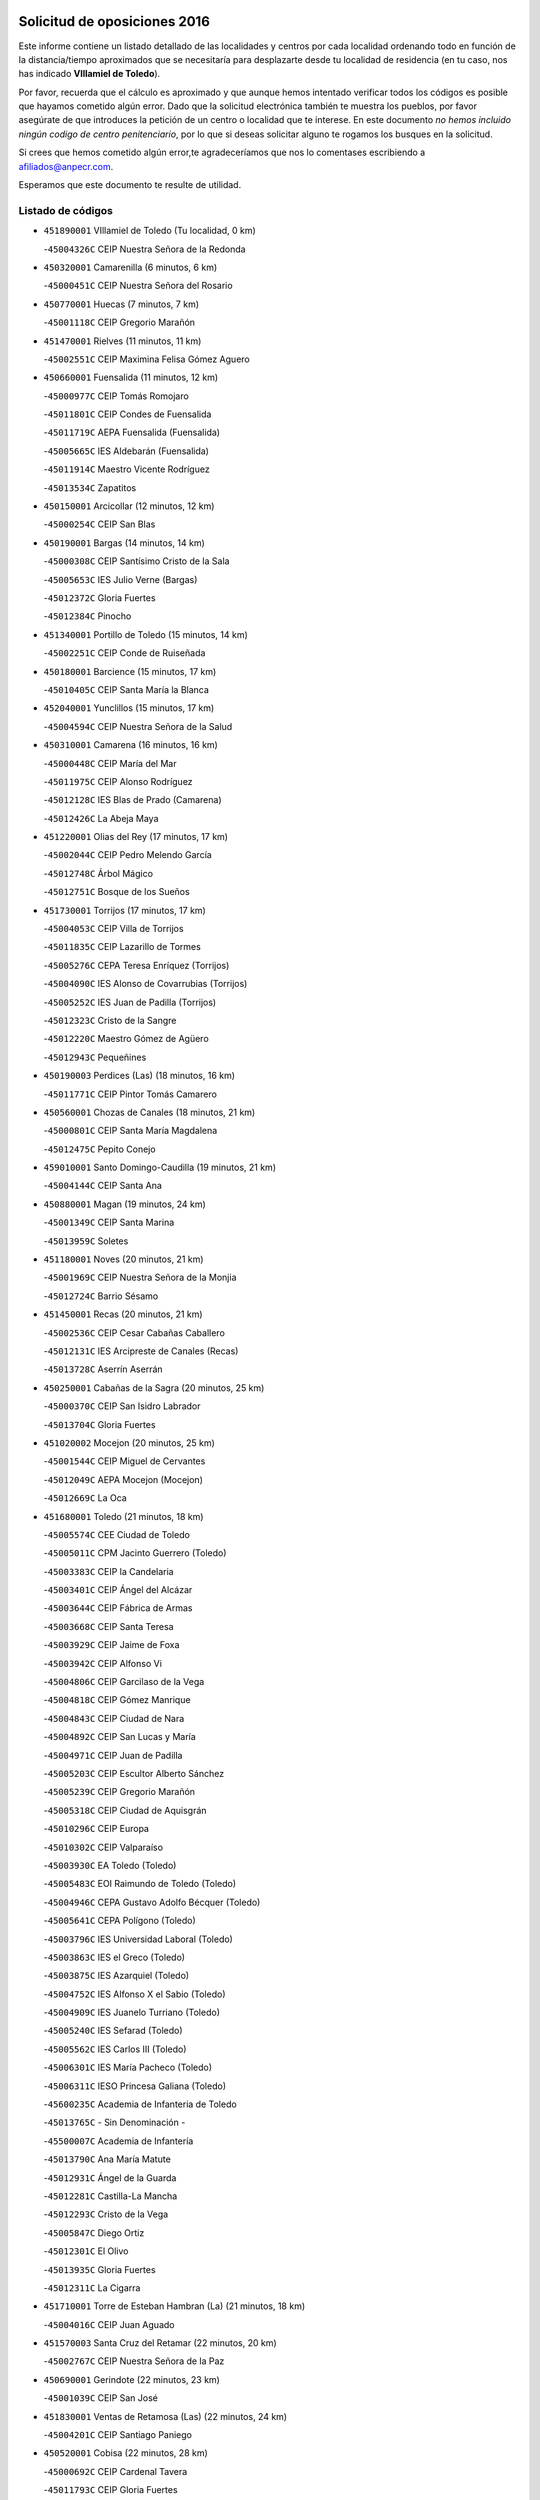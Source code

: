 

.. image:: logo.png
   :align: center

Solicitud de oposiciones 2016
======================================================

  
  
Este informe contiene un listado detallado de las localidades y centros por cada
localidad ordenando todo en función de la distancia/tiempo aproximados que se
necesitaría para desplazarte desde tu localidad de residencia (en tu caso,
nos has indicado **VIllamiel de Toledo**).

Por favor, recuerda que el cálculo es aproximado y que aunque hemos
intentado verificar todos los códigos es posible que hayamos cometido algún
error. Dado que la solicitud electrónica también te muestra los pueblos, por
favor asegúrate de que introduces la petición de un centro o localidad que
te interese. En este documento
*no hemos incluido ningún codigo de centro penitenciario*, por lo que si deseas
solicitar alguno te rogamos los busques en la solicitud.

Si crees que hemos cometido algún error,te agradeceríamos que nos lo comentases
escribiendo a afiliados@anpecr.com.

Esperamos que este documento te resulte de utilidad.



Listado de códigos
-------------------


- ``451890001`` VIllamiel de Toledo  (Tu localidad, 0 km)

  -``45004326C`` CEIP Nuestra Señora de la Redonda
    

- ``450320001`` Camarenilla  (6 minutos, 6 km)

  -``45000451C`` CEIP Nuestra Señora del Rosario
    

- ``450770001`` Huecas  (7 minutos, 7 km)

  -``45001118C`` CEIP Gregorio Marañón
    

- ``451470001`` Rielves  (11 minutos, 11 km)

  -``45002551C`` CEIP Maximina Felisa Gómez Aguero
    

- ``450660001`` Fuensalida  (11 minutos, 12 km)

  -``45000977C`` CEIP Tomás Romojaro
    

  -``45011801C`` CEIP Condes de Fuensalida
    

  -``45011719C`` AEPA Fuensalida (Fuensalida)
    

  -``45005665C`` IES Aldebarán (Fuensalida)
    

  -``45011914C`` Maestro Vicente Rodríguez
    

  -``45013534C`` Zapatitos
    

- ``450150001`` Arcicollar  (12 minutos, 12 km)

  -``45000254C`` CEIP San Blas
    

- ``450190001`` Bargas  (14 minutos, 14 km)

  -``45000308C`` CEIP Santísimo Cristo de la Sala
    

  -``45005653C`` IES Julio Verne (Bargas)
    

  -``45012372C`` Gloria Fuertes
    

  -``45012384C`` Pinocho
    

- ``451340001`` Portillo de Toledo  (15 minutos, 14 km)

  -``45002251C`` CEIP Conde de Ruiseñada
    

- ``450180001`` Barcience  (15 minutos, 17 km)

  -``45010405C`` CEIP Santa María la Blanca
    

- ``452040001`` Yunclillos  (15 minutos, 17 km)

  -``45004594C`` CEIP Nuestra Señora de la Salud
    

- ``450310001`` Camarena  (16 minutos, 16 km)

  -``45000448C`` CEIP María del Mar
    

  -``45011975C`` CEIP Alonso Rodríguez
    

  -``45012128C`` IES Blas de Prado (Camarena)
    

  -``45012426C`` La Abeja Maya
    

- ``451220001`` Olias del Rey  (17 minutos, 17 km)

  -``45002044C`` CEIP Pedro Melendo García
    

  -``45012748C`` Árbol Mágico
    

  -``45012751C`` Bosque de los Sueños
    

- ``451730001`` Torrijos  (17 minutos, 17 km)

  -``45004053C`` CEIP Villa de Torrijos
    

  -``45011835C`` CEIP Lazarillo de Tormes
    

  -``45005276C`` CEPA Teresa Enríquez (Torrijos)
    

  -``45004090C`` IES Alonso de Covarrubias (Torrijos)
    

  -``45005252C`` IES Juan de Padilla (Torrijos)
    

  -``45012323C`` Cristo de la Sangre
    

  -``45012220C`` Maestro Gómez de Agüero
    

  -``45012943C`` Pequeñines
    

- ``450190003`` Perdices (Las)  (18 minutos, 16 km)

  -``45011771C`` CEIP Pintor Tomás Camarero
    

- ``450560001`` Chozas de Canales  (18 minutos, 21 km)

  -``45000801C`` CEIP Santa María Magdalena
    

  -``45012475C`` Pepito Conejo
    

- ``459010001`` Santo Domingo-Caudilla  (19 minutos, 21 km)

  -``45004144C`` CEIP Santa Ana
    

- ``450880001`` Magan  (19 minutos, 24 km)

  -``45001349C`` CEIP Santa Marina
    

  -``45013959C`` Soletes
    

- ``451180001`` Noves  (20 minutos, 21 km)

  -``45001969C`` CEIP Nuestra Señora de la Monjia
    

  -``45012724C`` Barrio Sésamo
    

- ``451450001`` Recas  (20 minutos, 21 km)

  -``45002536C`` CEIP Cesar Cabañas Caballero
    

  -``45012131C`` IES Arcipreste de Canales (Recas)
    

  -``45013728C`` Aserrín Aserrán
    

- ``450250001`` Cabañas de la Sagra  (20 minutos, 25 km)

  -``45000370C`` CEIP San Isidro Labrador
    

  -``45013704C`` Gloria Fuertes
    

- ``451020002`` Mocejon  (20 minutos, 25 km)

  -``45001544C`` CEIP Miguel de Cervantes
    

  -``45012049C`` AEPA Mocejon (Mocejon)
    

  -``45012669C`` La Oca
    

- ``451680001`` Toledo  (21 minutos, 18 km)

  -``45005574C`` CEE Ciudad de Toledo
    

  -``45005011C`` CPM Jacinto Guerrero (Toledo)
    

  -``45003383C`` CEIP la Candelaria
    

  -``45003401C`` CEIP Ángel del Alcázar
    

  -``45003644C`` CEIP Fábrica de Armas
    

  -``45003668C`` CEIP Santa Teresa
    

  -``45003929C`` CEIP Jaime de Foxa
    

  -``45003942C`` CEIP Alfonso Vi
    

  -``45004806C`` CEIP Garcilaso de la Vega
    

  -``45004818C`` CEIP Gómez Manrique
    

  -``45004843C`` CEIP Ciudad de Nara
    

  -``45004892C`` CEIP San Lucas y María
    

  -``45004971C`` CEIP Juan de Padilla
    

  -``45005203C`` CEIP Escultor Alberto Sánchez
    

  -``45005239C`` CEIP Gregorio Marañón
    

  -``45005318C`` CEIP Ciudad de Aquisgrán
    

  -``45010296C`` CEIP Europa
    

  -``45010302C`` CEIP Valparaíso
    

  -``45003930C`` EA Toledo (Toledo)
    

  -``45005483C`` EOI Raimundo de Toledo (Toledo)
    

  -``45004946C`` CEPA Gustavo Adolfo Bécquer (Toledo)
    

  -``45005641C`` CEPA Polígono (Toledo)
    

  -``45003796C`` IES Universidad Laboral (Toledo)
    

  -``45003863C`` IES el Greco (Toledo)
    

  -``45003875C`` IES Azarquiel (Toledo)
    

  -``45004752C`` IES Alfonso X el Sabio (Toledo)
    

  -``45004909C`` IES Juanelo Turriano (Toledo)
    

  -``45005240C`` IES Sefarad (Toledo)
    

  -``45005562C`` IES Carlos III (Toledo)
    

  -``45006301C`` IES María Pacheco (Toledo)
    

  -``45006311C`` IESO Princesa Galiana (Toledo)
    

  -``45600235C`` Academia de Infanteria de Toledo
    

  -``45013765C`` - Sin Denominación -
    

  -``45500007C`` Academia de Infantería
    

  -``45013790C`` Ana María Matute
    

  -``45012931C`` Ángel de la Guarda
    

  -``45012281C`` Castilla-La Mancha
    

  -``45012293C`` Cristo de la Vega
    

  -``45005847C`` Diego Ortiz
    

  -``45012301C`` El Olivo
    

  -``45013935C`` Gloria Fuertes
    

  -``45012311C`` La Cigarra
    

- ``451710001`` Torre de Esteban Hambran (La)  (21 minutos, 18 km)

  -``45004016C`` CEIP Juan Aguado
    

- ``451570003`` Santa Cruz del Retamar  (22 minutos, 20 km)

  -``45002767C`` CEIP Nuestra Señora de la Paz
    

- ``450690001`` Gerindote  (22 minutos, 23 km)

  -``45001039C`` CEIP San José
    

- ``451830001`` Ventas de Retamosa (Las)  (22 minutos, 24 km)

  -``45004201C`` CEIP Santiago Paniego
    

- ``450520001`` Cobisa  (22 minutos, 28 km)

  -``45000692C`` CEIP Cardenal Tavera
    

  -``45011793C`` CEIP Gloria Fuertes
    

  -``45013601C`` Escuela Municipal de Música y Danza de Cobisa
    

  -``45012499C`` Los Cotos
    

- ``450040001`` Alcabon  (23 minutos, 25 km)

  -``45000047C`` CEIP Nuestra Señora de la Aurora
    

- ``450160001`` Arges  (24 minutos, 26 km)

  -``45000278C`` CEIP Tirso de Molina
    

  -``45011781C`` CEIP Miguel de Cervantes
    

  -``45012360C`` Ángel de la Guarda
    

  -``45013595C`` San Isidro Labrador
    

- ``450030001`` Albarreal de Tajo  (24 minutos, 28 km)

  -``45000035C`` CEIP Benjamín Escalonilla
    

- ``450230001`` Burguillos de Toledo  (24 minutos, 29 km)

  -``45000357C`` CEIP Victorio Macho
    

  -``45013625C`` La Campana
    

- ``452030001`` Yuncler  (24 minutos, 32 km)

  -``45004582C`` CEIP Remigio Laín
    

- ``450850001`` Lominchar  (25 minutos, 25 km)

  -``45001234C`` CEIP Ramón y Cajal
    

  -``45012621C`` Aldea Pitufa
    

- ``450620001`` Escalonilla  (25 minutos, 29 km)

  -``45000904C`` CEIP Sagrados Corazones
    

- ``450910001`` Maqueda  (25 minutos, 29 km)

  -``45001416C`` CEIP Don Álvaro de Luna
    

- ``451960002`` VIllaseca de la Sagra  (25 minutos, 32 km)

  -``45004429C`` CEIP Virgen de las Angustias
    

- ``450240001`` Burujon  (26 minutos, 30 km)

  -``45000369C`` CEIP Juan XXIII
    

  -``45012402C`` - Sin Denominación -
    

- ``450700001`` Guadamur  (26 minutos, 31 km)

  -``45001040C`` CEIP Nuestra Señora de la Natividad
    

  -``45012554C`` La Casita de Elia
    

- ``451070001`` Nambroca  (26 minutos, 31 km)

  -``45001726C`` CEIP la Fuente
    

  -``45012694C`` - Sin Denominación -
    

- ``451880001`` VIllaluenga de la Sagra  (26 minutos, 31 km)

  -``45004302C`` CEIP Juan Palarea
    

  -``45006165C`` IES Castillo del Águila (VIllaluenga de la Sagra)
    

- ``451580001`` Santa Olalla  (26 minutos, 33 km)

  -``45002779C`` CEIP Nuestra Señora de la Piedad
    

- ``451190001`` Numancia de la Sagra  (26 minutos, 38 km)

  -``45001970C`` CEIP Santísimo Cristo de la Misericordia
    

  -``45011872C`` IES Profesor Emilio Lledó (Numancia de la Sagra)
    

  -``45012736C`` Garabatos
    

- ``450830001`` Layos  (27 minutos, 30 km)

  -``45001210C`` CEIP María Magdalena
    

- ``452050001`` Yuncos  (27 minutos, 37 km)

  -``45004600C`` CEIP Nuestra Señora del Consuelo
    

  -``45010511C`` CEIP Guillermo Plaza
    

  -``45012104C`` CEIP Villa de Yuncos
    

  -``45006189C`` IES la Cañuela (Yuncos)
    

  -``45013492C`` Acuarela
    

- ``450360001`` Carmena  (28 minutos, 28 km)

  -``45000503C`` CEIP Cristo de la Cueva
    

- ``451430001`` Quismondo  (28 minutos, 28 km)

  -``45002512C`` CEIP Pedro Zamorano
    

- ``451270001`` Palomeque  (28 minutos, 31 km)

  -``45002184C`` CEIP San Juan Bautista
    

- ``451330001`` Polan  (28 minutos, 33 km)

  -``45002241C`` CEIP José María Corcuera
    

  -``45012141C`` AEPA Polan (Polan)
    

  -``45012785C`` Arco Iris
    

- ``450510001`` Cobeja  (28 minutos, 34 km)

  -``45000680C`` CEIP San Juan Bautista
    

  -``45012487C`` Los Pitufitos
    

- ``450470001`` Cedillo del Condado  (31 minutos, 30 km)

  -``45000631C`` CEIP Nuestra Señora de la Natividad
    

  -``45012463C`` Pompitas
    

- ``451800001`` Valmojado  (31 minutos, 30 km)

  -``45004168C`` CEIP Santo Domingo de Guzmán
    

  -``45012165C`` AEPA Valmojado (Valmojado)
    

  -``45006141C`` IES Cañada Real (Valmojado)
    

- ``450810001`` Illescas  (31 minutos, 44 km)

  -``45001167C`` CEIP Martín Chico
    

  -``45005343C`` CEIP la Constitución
    

  -``45010454C`` CEIP Ilarcuris
    

  -``45011999C`` CEIP Clara Campoamor
    

  -``45005914C`` CEPA Pedro Gumiel (Illescas)
    

  -``45004788C`` IES Juan de Padilla (Illescas)
    

  -``45005987C`` IES Condestable Álvaro de Luna (Illescas)
    

  -``45012581C`` Canicas
    

  -``45012591C`` Truke
    

- ``450810008`` Señorio de Illescas (El)  (31 minutos, 44 km)

  -``45012190C`` CEIP el Greco
    

- ``452010001`` Yeles  (31 minutos, 45 km)

  -``45004533C`` CEIP San Antonio
    

  -``45013066C`` Rocinante
    

- ``450410001`` Casarrubios del Monte  (32 minutos, 34 km)

  -``45000576C`` CEIP San Juan de Dios
    

  -``45012451C`` Arco Iris
    

- ``451360001`` Puebla de Montalban (La)  (32 minutos, 36 km)

  -``45002330C`` CEIP Fernando de Rojas
    

  -``45005941C`` AEPA Puebla de Montalban (La) (Puebla de Montalban (La))
    

  -``45004739C`` IES Juan de Lucena (Puebla de Montalban (La))
    

- ``450010001`` Ajofrin  (32 minutos, 39 km)

  -``45000011C`` CEIP Jacinto Guerrero
    

  -``45012335C`` La Casa de los Duendes
    

- ``450120001`` Almonacid de Toledo  (32 minutos, 41 km)

  -``45000187C`` CEIP Virgen de la Oliva
    

- ``450400001`` Casar de Escalona (El)  (32 minutos, 44 km)

  -``45000552C`` CEIP Nuestra Señora de Hortum Sancho
    

- ``450140001`` Añover de Tajo  (32 minutos, 45 km)

  -``45000230C`` CEIP Conde de Mayalde
    

  -``45006049C`` IES San Blas (Añover de Tajo)
    

  -``45012359C`` - Sin Denominación -
    

  -``45013881C`` Puliditos
    

- ``451990001`` VIso de San Juan (El)  (33 minutos, 33 km)

  -``45004466C`` CEIP Fernando de Alarcón
    

  -``45011987C`` CEIP Miguel Delibes
    

- ``450410002`` Calypo Fado  (33 minutos, 36 km)

  -``45010375C`` CEIP Calypo
    

- ``450760001`` Hormigos  (33 minutos, 40 km)

  -``45001091C`` CEIP Virgen de la Higuera
    

- ``451280001`` Pantoja  (33 minutos, 42 km)

  -``45002196C`` CEIP Marqueses de Manzanedo
    

  -``45012773C`` - Sin Denominación -
    

- ``450580001`` Domingo Perez  (33 minutos, 44 km)

  -``45011756C`` CRA Campos de Castilla
    

- ``450950001`` Mata (La)  (34 minutos, 32 km)

  -``45001453C`` CEIP Severo Ochoa
    

- ``450990001`` Mentrida  (34 minutos, 35 km)

  -``45001507C`` CEIP Luis Solana
    

  -``45011860C`` IES Antonio Jiménez-Landi (Mentrida)
    

- ``451900001`` VIllaminaya  (34 minutos, 47 km)

  -``45004338C`` CEIP Santo Domingo de Silos
    

- ``450390001`` Carriches  (35 minutos, 34 km)

  -``45000540C`` CEIP Doctor Cesar González Gómez
    

- ``451160001`` Noez  (35 minutos, 41 km)

  -``45001945C`` CEIP Santísimo Cristo de la Salud
    

- ``450960002`` Mazarambroz  (35 minutos, 43 km)

  -``45001477C`` CEIP Nuestra Señora del Sagrario
    

- ``450020001`` Alameda de la Sagra  (36 minutos, 41 km)

  -``45000023C`` CEIP Nuestra Señora de la Asunción
    

  -``45012347C`` El Jardín de los Sueños
    

- ``450610001`` Escalona  (36 minutos, 42 km)

  -``45000898C`` CEIP Inmaculada Concepción
    

  -``45006074C`` IES Lazarillo de Tormes (Escalona)
    

- ``451630002`` Sonseca  (36 minutos, 45 km)

  -``45002883C`` CEIP San Juan Evangelista
    

  -``45012074C`` CEIP Peñamiel
    

  -``45005926C`` CEPA Cum Laude (Sonseca)
    

  -``45005355C`` IES la Sisla (Sonseca)
    

  -``45012891C`` Arco Iris
    

  -``45010351C`` Escuela Municipal de Música y Danza de Sonseca
    

  -``45012244C`` Virgen de la Salud
    

- ``451970001`` VIllasequilla  (36 minutos, 46 km)

  -``45004442C`` CEIP San Isidro Labrador
    

- ``450940001`` Mascaraque  (36 minutos, 47 km)

  -``45001441C`` CEIP Juan de Padilla
    

- ``450640001`` Esquivias  (36 minutos, 49 km)

  -``45000931C`` CEIP Miguel de Cervantes
    

  -``45011963C`` CEIP Catalina de Palacios
    

  -``45010387C`` IES Alonso Quijada (Esquivias)
    

  -``45012542C`` Sancho Panza
    

- ``451400001`` Pulgar  (37 minutos, 42 km)

  -``45002411C`` CEIP Nuestra Señora de la Blanca
    

  -``45012827C`` Pulgarcito
    

- ``451740001`` Totanes  (37 minutos, 46 km)

  -``45004107C`` CEIP Inmaculada Concepción
    

- ``450480001`` Cerralbos (Los)  (37 minutos, 54 km)

  -``45011768C`` CRA Entrerríos
    

- ``450370001`` Carpio de Tajo (El)  (38 minutos, 44 km)

  -``45000515C`` CEIP Nuestra Señora de Ronda
    

- ``450670001`` Galvez  (38 minutos, 47 km)

  -``45000989C`` CEIP San Juan de la Cruz
    

  -``45005975C`` IES Montes de Toledo (Galvez)
    

  -``45013716C`` Garbancito
    

- ``450130001`` Almorox  (38 minutos, 48 km)

  -``45000229C`` CEIP Silvano Cirujano
    

- ``450380001`` Carranque  (38 minutos, 50 km)

  -``45000527C`` CEIP Guadarrama
    

  -``45012098C`` CEIP Villa de Materno
    

  -``45011859C`` IES Libertad (Carranque)
    

  -``45012438C`` Garabatos
    

- ``450210001`` Borox  (38 minutos, 54 km)

  -``45000321C`` CEIP Nuestra Señora de la Salud
    

- ``450450001`` Cazalegas  (38 minutos, 56 km)

  -``45000606C`` CEIP Miguel de Cervantes
    

  -``45013613C`` - Sin Denominación -
    

- ``451760001`` Ugena  (39 minutos, 49 km)

  -``45004120C`` CEIP Miguel de Cervantes
    

  -``45011847C`` CEIP Tres Torres
    

  -``45012955C`` Los Peques
    

- ``451240002`` Orgaz  (39 minutos, 51 km)

  -``45002093C`` CEIP Conde de Orgaz
    

  -``45013662C`` Escuela Municipal de Música de Orgaz
    

  -``45012761C`` Nube de Algodón
    

- ``451060001`` Mora  (39 minutos, 52 km)

  -``45001623C`` CEIP José Ramón Villa
    

  -``45001672C`` CEIP Fernando Martín
    

  -``45010466C`` AEPA Mora (Mora)
    

  -``45006220C`` IES Peñas Negras (Mora)
    

  -``45012670C`` - Sin Denominación -
    

  -``45012682C`` - Sin Denominación -
    

- ``450900001`` Manzaneque  (40 minutos, 56 km)

  -``45001398C`` CEIP Álvarez de Toledo
    

  -``45012645C`` - Sin Denominación -
    

- ``451570001`` Calalberche  (41 minutos, 41 km)

  -``45011811C`` CEIP Ribera del Alberche
    

- ``451910001`` VIllamuelas  (42 minutos, 53 km)

  -``45004341C`` CEIP Santa María Magdalena
    

- ``450780001`` Huerta de Valdecarabanos  (42 minutos, 56 km)

  -``45001121C`` CEIP Virgen del Rosario de Pastores
    

  -``45012578C`` Garabatos
    

- ``450890002`` Malpica de Tajo  (42 minutos, 56 km)

  -``45001374C`` CEIP Fulgencio Sánchez Cabezudo
    

- ``452020001`` Yepes  (42 minutos, 56 km)

  -``45004557C`` CEIP Rafael García Valiño
    

  -``45006177C`` IES Carpetania (Yepes)
    

  -``45013078C`` Fuentearriba
    

- ``450550001`` Cuerva  (43 minutos, 48 km)

  -``45000795C`` CEIP Soledad Alonso Dorado
    

- ``451610003`` Seseña  (43 minutos, 57 km)

  -``45002809C`` CEIP Gabriel Uriarte
    

  -``45010442C`` CEIP Sisius
    

  -``45011823C`` CEIP Juan Carlos I
    

  -``45005677C`` IES Margarita Salas (Seseña)
    

  -``45006244C`` IES las Salinas (Seseña)
    

  -``45012888C`` Pequeñines
    

- ``451170001`` Nombela  (44 minutos, 51 km)

  -``45001957C`` CEIP Cristo de la Nava
    

- ``450500001`` Ciruelos  (44 minutos, 63 km)

  -``45000679C`` CEIP Santísimo Cristo de la Misericordia
    

- ``450980001`` Menasalbas  (45 minutos, 54 km)

  -``45001490C`` CEIP Nuestra Señora de Fátima
    

  -``45013753C`` Menapeques
    

- ``451610004`` Seseña Nuevo  (45 minutos, 61 km)

  -``45002810C`` CEIP Fernando de Rojas
    

  -``45010363C`` CEIP Gloria Fuertes
    

  -``45011951C`` CEIP el Quiñón
    

  -``45010399C`` CEPA Seseña Nuevo (Seseña Nuevo)
    

  -``45012876C`` Burbujas
    

- ``451370001`` Pueblanueva (La)  (45 minutos, 62 km)

  -``45002366C`` CEIP San Isidro
    

- ``452000005`` Yebenes (Los)  (46 minutos, 63 km)

  -``45004478C`` CEIP San José de Calasanz
    

  -``45012050C`` AEPA Yebenes (Los) (Yebenes (Los))
    

  -``45005689C`` IES Guadalerzas (Yebenes (Los))
    

- ``451820001`` Ventas Con Peña Aguilera (Las)  (47 minutos, 54 km)

  -``45004181C`` CEIP Nuestra Señora del Águila
    

- ``451230001`` Ontigola  (47 minutos, 62 km)

  -``45002056C`` CEIP Virgen del Rosario
    

  -``45013819C`` - Sin Denominación -
    

- ``451540001`` San Roman de los Montes  (47 minutos, 73 km)

  -``45010417C`` CEIP Nuestra Señora del Buen Camino
    

- ``451510001`` San Martin de Montalban  (48 minutos, 55 km)

  -``45002652C`` CEIP Santísimo Cristo de la Luz
    

- ``450460001`` Cebolla  (48 minutos, 58 km)

  -``45000621C`` CEIP Nuestra Señora de la Antigua
    

  -``45006062C`` IES Arenales del Tajo (Cebolla)
    

- ``451930001`` VIllanueva de Bogas  (48 minutos, 65 km)

  -``45004375C`` CEIP Santa Ana
    

- ``451750001`` Turleque  (48 minutos, 72 km)

  -``45004119C`` CEIP Fernán González
    

- ``451210001`` Ocaña  (49 minutos, 68 km)

  -``45002020C`` CEIP San José de Calasanz
    

  -``45012177C`` CEIP Pastor Poeta
    

  -``45005631C`` CEPA Gutierre de Cárdenas (Ocaña)
    

  -``45004685C`` IES Alonso de Ercilla (Ocaña)
    

  -``45004791C`` IES Miguel Hernández (Ocaña)
    

  -``45013731C`` - Sin Denominación -
    

  -``45012232C`` Mesa de Ocaña
    

- ``451650006`` Talavera de la Reina  (50 minutos, 68 km)

  -``45005811C`` CEE Bios
    

  -``45002950C`` CEIP Federico García Lorca
    

  -``45002986C`` CEIP Santa María
    

  -``45003139C`` CEIP Nuestra Señora del Prado
    

  -``45003140C`` CEIP Fray Hernando de Talavera
    

  -``45003152C`` CEIP San Ildefonso
    

  -``45003164C`` CEIP San Juan de Dios
    

  -``45004624C`` CEIP Hernán Cortés
    

  -``45004831C`` CEIP José Bárcena
    

  -``45004855C`` CEIP Antonio Machado
    

  -``45005197C`` CEIP Pablo Iglesias
    

  -``45013583C`` CEIP Bartolomé Nicolau
    

  -``45005057C`` EA Talavera (Talavera de la Reina)
    

  -``45005537C`` EOI Talavera de la Reina (Talavera de la Reina)
    

  -``45004958C`` CEPA Río Tajo (Talavera de la Reina)
    

  -``45003255C`` IES Padre Juan de Mariana (Talavera de la Reina)
    

  -``45003267C`` IES Juan Antonio Castro (Talavera de la Reina)
    

  -``45003279C`` IES San Isidro (Talavera de la Reina)
    

  -``45004740C`` IES Gabriel Alonso de Herrera (Talavera de la Reina)
    

  -``45005461C`` IES Puerta de Cuartos (Talavera de la Reina)
    

  -``45005471C`` IES Ribera del Tajo (Talavera de la Reina)
    

  -``45014101C`` Conservatorio Profesional de Música de Talavera de la Reina
    

  -``45012256C`` El Alfar
    

  -``45000618C`` Eusebio Rubalcaba
    

  -``45012268C`` Julián Besteiro
    

  -``45012271C`` Santo Ángel de la Guarda
    

- ``450680001`` Garciotun  (50 minutos, 70 km)

  -``45001027C`` CEIP Santa María Magdalena
    

- ``451520001`` San Martin de Pusa  (51 minutos, 71 km)

  -``45013871C`` CRA Río Pusa
    

- ``450590001`` Dosbarrios  (51 minutos, 76 km)

  -``45000862C`` CEIP San Isidro Labrador
    

  -``45014034C`` Garabatos
    

- ``451090001`` Navahermosa  (52 minutos, 66 km)

  -``45001763C`` CEIP San Miguel Arcángel
    

  -``45010341C`` CEPA la Raña (Navahermosa)
    

  -``45006207C`` IESO Manuel de Guzmán (Navahermosa)
    

  -``45012700C`` - Sin Denominación -
    

- ``451440001`` Real de San VIcente (El)  (52 minutos, 67 km)

  -``45014022C`` CRA Real de San Vicente
    

- ``450710001`` Guardia (La)  (52 minutos, 71 km)

  -``45001052C`` CEIP Valentín Escobar
    

- ``451150001`` Noblejas  (52 minutos, 76 km)

  -``45001908C`` CEIP Santísimo Cristo de las Injurias
    

  -``45012037C`` AEPA Noblejas (Noblejas)
    

  -``45012712C`` Rosa Sensat
    

- ``450970001`` Mejorada  (52 minutos, 79 km)

  -``45010429C`` CRA Ribera del Guadyerbas
    

- ``451660001`` Tembleque  (53 minutos, 76 km)

  -``45003361C`` CEIP Antonia González
    

  -``45012918C`` Cervantes II
    

- ``450530001`` Consuegra  (53 minutos, 80 km)

  -``45000710C`` CEIP Santísimo Cristo de la Vera Cruz
    

  -``45000722C`` CEIP Miguel de Cervantes
    

  -``45004880C`` CEPA Castillo de Consuegra (Consuegra)
    

  -``45000734C`` IES Consaburum (Consuegra)
    

  -``45014083C`` - Sin Denominación -
    

- ``451650007`` Talavera la Nueva  (54 minutos, 83 km)

  -``45003358C`` CEIP San Isidro
    

  -``45012906C`` Dulcinea
    

- ``451650005`` Gamonal  (54 minutos, 84 km)

  -``45002962C`` CEIP Don Cristóbal López
    

  -``45013649C`` Gamonital
    

- ``451810001`` Velada  (54 minutos, 86 km)

  -``45004171C`` CEIP Andrés Arango
    

- ``451530001`` San Pablo de los Montes  (55 minutos, 67 km)

  -``45002676C`` CEIP Nuestra Señora de Gracia
    

  -``45012852C`` San Pablo de los Montes
    

- ``450920001`` Marjaliza  (55 minutos, 70 km)

  -``45006037C`` CEIP San Juan
    

- ``450280001`` Alberche del Caudillo  (55 minutos, 88 km)

  -``45000400C`` CEIP San Isidro
    

- ``450280002`` Calera y Chozas  (56 minutos, 92 km)

  -``45000412C`` CEIP Santísimo Cristo de Chozas
    

  -``45012414C`` Maestro Don Antonio Fernández
    

- ``451950001`` VIllarrubia de Santiago  (58 minutos, 82 km)

  -``45004399C`` CEIP Nuestra Señora del Castellar
    

- ``450870001`` Madridejos  (58 minutos, 87 km)

  -``45012062C`` CEE Mingoliva
    

  -``45001313C`` CEIP Garcilaso de la Vega
    

  -``45005185C`` CEIP Santa Ana
    

  -``45010478C`` AEPA Madridejos (Madridejos)
    

  -``45001337C`` IES Valdehierro (Madridejos)
    

  -``45012633C`` - Sin Denominación -
    

  -``45011720C`` Escuela Municipal de Música y Danza de Madridejos
    

  -``45013522C`` Juan Vicente Camacho
    

- ``451120001`` Navalmorales (Los)  (59 minutos, 79 km)

  -``45001805C`` CEIP San Francisco
    

  -``45005495C`` IES los Navalmorales (Navalmorales (Los))
    

- ``451490001`` Romeral (El)  (59 minutos, 82 km)

  -``45002627C`` CEIP Silvano Cirujano
    

- ``451980001`` VIllatobas  (59 minutos, 86 km)

  -``45004454C`` CEIP Sagrado Corazón de Jesús
    

- ``451770001`` Urda  (59 minutos, 91 km)

  -``45004132C`` CEIP Santo Cristo
    

  -``45012979C`` Blasa Ruíz
    

- ``450340001`` Camuñas  (59 minutos, 96 km)

  -``45000485C`` CEIP Cardenal Cisneros
    

- ``450720001`` Herencias (Las)  (1h 1min, 82 km)

  -``45001064C`` CEIP Vera Cruz
    

- ``451140001`` Navamorcuende  (1h 2min, 89 km)

  -``45006268C`` CRA Sierra de San Vicente
    

- ``130700001`` Puerto Lapice  (1h 2min, 103 km)

  -``13002435C`` CEIP Juan Alcaide
    

- ``451250002`` Oropesa  (1h 2min, 105 km)

  -``45002123C`` CEIP Martín Gallinar
    

  -``45004727C`` IES Alonso de Orozco (Oropesa)
    

  -``45013960C`` María Arnús
    

- ``450840001`` Lillo  (1h 3min, 88 km)

  -``45001222C`` CEIP Marcelino Murillo
    

  -``45012611C`` Tris-Tras
    

- ``451560001`` Santa Cruz de la Zarza  (1h 3min, 98 km)

  -``45002721C`` CEIP Eduardo Palomo Rodríguez
    

  -``45006190C`` IESO Velsinia (Santa Cruz de la Zarza)
    

  -``45012864C`` - Sin Denominación -
    

- ``450820001`` Lagartera  (1h 4min, 107 km)

  -``45001192C`` CEIP Jacinto Guerrero
    

  -``45012608C`` El Castillejo
    

- ``451870001`` VIllafranca de los Caballeros  (1h 5min, 107 km)

  -``45004296C`` CEIP Miguel de Cervantes
    

  -``45006153C`` IESO la Falcata (VIllafranca de los Caballeros)
    

- ``450720002`` Membrillo (El)  (1h 6min, 86 km)

  -``45005124C`` CEIP Ortega Pérez
    

- ``451300001`` Parrillas  (1h 6min, 101 km)

  -``45002202C`` CEIP Nuestra Señora de la Luz
    

- ``450300001`` Calzada de Oropesa (La)  (1h 6min, 114 km)

  -``45012189C`` CRA Campo Arañuelo
    

- ``451130002`` Navalucillos (Los)  (1h 7min, 86 km)

  -``45001854C`` CEIP Nuestra Señora de las Saleras
    

- ``450060001`` Alcaudete de la Jara  (1h 7min, 90 km)

  -``45000096C`` CEIP Rufino Mansi
    

- ``130470001`` Herencia  (1h 7min, 108 km)

  -``13001698C`` CEIP Carrasco Alcalde
    

  -``13005023C`` AEPA Herencia (Herencia)
    

  -``13004729C`` IES Hermógenes Rodríguez (Herencia)
    

  -``13011369C`` - Sin Denominación -
    

  -``13010882C`` Escuela Municipal de Música y Danza de Herencia
    

- ``451850001`` VIllacañas  (1h 8min, 94 km)

  -``45004259C`` CEIP Santa Bárbara
    

  -``45010338C`` AEPA VIllacañas (VIllacañas)
    

  -``45004272C`` IES Garcilaso de la Vega (VIllacañas)
    

  -``45005321C`` IES Enrique de Arfe (VIllacañas)
    

- ``450540001`` Corral de Almaguer  (1h 8min, 107 km)

  -``45000783C`` CEIP Nuestra Señora de la Muela
    

  -``45005801C`` IES la Besana (Corral de Almaguer)
    

  -``45012517C`` - Sin Denominación -
    

- ``130500001`` Labores (Las)  (1h 8min, 111 km)

  -``13001753C`` CEIP San José de Calasanz
    

- ``450070001`` Alcolea de Tajo  (1h 9min, 108 km)

  -``45012086C`` CRA Río Tajo
    

- ``130970001`` VIllarta de San Juan  (1h 9min, 113 km)

  -``13003555C`` CEIP Nuestra Señora de la Paz
    

- ``451100001`` Navalcan  (1h 10min, 104 km)

  -``45001787C`` CEIP Blas Tello
    

- ``130440003`` Fuente el Fresno  (1h 11min, 101 km)

  -``13001650C`` CEIP Miguel Delibes
    

  -``13012180C`` Mundo Infantil
    

- ``451380001`` Puente del Arzobispo (El)  (1h 11min, 111 km)

  -``45013984C`` CRA Villas del Tajo
    

- ``130180001`` Arenas de San Juan  (1h 12min, 116 km)

  -``13000694C`` CEIP San Bernabé
    

- ``130050002`` Alcazar de San Juan  (1h 12min, 120 km)

  -``13000104C`` CEIP el Santo
    

  -``13000116C`` CEIP Juan de Austria
    

  -``13000128C`` CEIP Jesús Ruiz de la Fuente
    

  -``13000131C`` CEIP Santa Clara
    

  -``13003828C`` CEIP Alces
    

  -``13004092C`` CEIP Pablo Ruiz Picasso
    

  -``13004870C`` CEIP Gloria Fuertes
    

  -``13010900C`` CEIP Jardín de Arena
    

  -``13004705C`` EOI la Equidad (Alcazar de San Juan)
    

  -``13004055C`` CEPA Enrique Tierno Galván (Alcazar de San Juan)
    

  -``13000219C`` IES Miguel de Cervantes Saavedra (Alcazar de San Juan)
    

  -``13000220C`` IES Juan Bosco (Alcazar de San Juan)
    

  -``13004687C`` IES María Zambrano (Alcazar de San Juan)
    

  -``13012121C`` - Sin Denominación -
    

  -``13011242C`` El Tobogán
    

  -``13011060C`` El Torreón
    

  -``13010870C`` Escuela Municipal de Música y Danza de Alcázar de San Juan
    

- ``450200001`` Belvis de la Jara  (1h 13min, 98 km)

  -``45000311C`` CEIP Fernando Jiménez de Gregorio
    

  -``45006050C`` IESO la Jara (Belvis de la Jara)
    

  -``45013546C`` - Sin Denominación -
    

- ``162030001`` Tarancon  (1h 13min, 115 km)

  -``16002321C`` CEIP Duque de Riánsares
    

  -``16004443C`` CEIP Gloria Fuertes
    

  -``16003657C`` CEPA Altomira (Tarancon)
    

  -``16004534C`` IES la Hontanilla (Tarancon)
    

  -``16009453C`` Nuestra Señora de Riansares
    

  -``16009660C`` San Isidro
    

  -``16009672C`` Santa Quiteria
    

- ``451860001`` VIlla de Don Fadrique (La)  (1h 14min, 105 km)

  -``45004284C`` CEIP Ramón y Cajal
    

  -``45010508C`` IESO Leonor de Guzmán (VIlla de Don Fadrique (La))
    

- ``130720003`` Retuerta del Bullaque  (1h 15min, 89 km)

  -``13010791C`` CRA Montes de Toledo
    

- ``450270001`` Cabezamesada  (1h 15min, 117 km)

  -``45000394C`` CEIP Alonso de Cárdenas
    

- ``139040001`` Llanos del Caudillo  (1h 16min, 130 km)

  -``13003749C`` CEIP el Oasis
    

- ``130960001`` VIllarrubia de los Ojos  (1h 18min, 120 km)

  -``13003521C`` CEIP Rufino Blanco
    

  -``13003658C`` CEIP Virgen de la Sierra
    

  -``13005060C`` AEPA VIllarrubia de los Ojos (VIllarrubia de los Ojos)
    

  -``13004900C`` IES Guadiana (VIllarrubia de los Ojos)
    

- ``160860001`` Fuente de Pedro Naharro  (1h 18min, 122 km)

  -``16004182C`` CRA Retama
    

  -``16009891C`` Rosa León
    

- ``190460001`` Azuqueca de Henares  (1h 18min, 123 km)

  -``19000333C`` CEIP la Paz
    

  -``19000357C`` CEIP Virgen de la Soledad
    

  -``19003863C`` CEIP Maestra Plácida Herranz
    

  -``19004004C`` CEIP Siglo XXI
    

  -``19008095C`` CEIP la Paloma
    

  -``19008745C`` CEIP la Espiga
    

  -``19002950C`` CEPA Clara Campoamor (Azuqueca de Henares)
    

  -``19002615C`` IES Arcipreste de Hita (Azuqueca de Henares)
    

  -``19002640C`` IES San Isidro (Azuqueca de Henares)
    

  -``19003978C`` IES Profesor Domínguez Ortiz (Azuqueca de Henares)
    

  -``19009491C`` Elvira Lindo
    

  -``19008800C`` La Campiña
    

  -``19009567C`` La Curva
    

  -``19008885C`` La Noguera
    

  -``19008873C`` 8 de Marzo
    

- ``130280002`` Campo de Criptana  (1h 18min, 128 km)

  -``13004717C`` CPM Alcázar de San Juan-Campo de Criptana (Campo de
    

  -``13000943C`` CEIP Virgen de la Paz
    

  -``13000955C`` CEIP Virgen de Criptana
    

  -``13000967C`` CEIP Sagrado Corazón
    

  -``13003968C`` CEIP Domingo Miras
    

  -``13005011C`` AEPA Campo de Criptana (Campo de Criptana)
    

  -``13001005C`` IES Isabel Perillán y Quirós (Campo de Criptana)
    

  -``13011023C`` Escuela Municipal de Musica y Danza de Campo de Criptana
    

  -``13011096C`` Los Gigantes
    

  -``13011333C`` Los Quijotes
    

- ``130520003`` Malagon  (1h 19min, 112 km)

  -``13001790C`` CEIP Cañada Real
    

  -``13001819C`` CEIP Santa Teresa
    

  -``13005035C`` AEPA Malagon (Malagon)
    

  -``13004730C`` IES Estados del Duque (Malagon)
    

  -``13011141C`` Santa Teresa de Jesús
    

- ``451410001`` Quero  (1h 19min, 122 km)

  -``45002421C`` CEIP Santiago Cabañas
    

  -``45012839C`` - Sin Denominación -
    

- ``190240001`` Alovera  (1h 19min, 129 km)

  -``19000205C`` CEIP Virgen de la Paz
    

  -``19008034C`` CEIP Parque Vallejo
    

  -``19008186C`` CEIP Campiña Verde
    

  -``19008711C`` AEPA Alovera (Alovera)
    

  -``19008113C`` IES Carmen Burgos de Seguí (Alovera)
    

  -``19008851C`` Corazones Pequeños
    

  -``19008174C`` Escuela Municipal de Música y Danza de Alovera
    

  -``19008861C`` San Miguel Arcangel
    

- ``130050003`` Cinco Casas  (1h 20min, 131 km)

  -``13012052C`` CRA Alciares
    

- ``451350001`` Puebla de Almoradiel (La)  (1h 21min, 114 km)

  -``45002287C`` CEIP Ramón y Cajal
    

  -``45012153C`` AEPA Puebla de Almoradiel (La) (Puebla de Almoradiel (La))
    

  -``45006116C`` IES Aldonza Lorenzo (Puebla de Almoradiel (La))
    

- ``161860001`` Saelices  (1h 21min, 134 km)

  -``16009386C`` CRA Segóbriga
    

- ``130650005`` Torno (El)  (1h 22min, 102 km)

  -``13002356C`` CEIP Nuestra Señora de Guadalupe
    

- ``192800002`` Torrejon del Rey  (1h 22min, 126 km)

  -``19002241C`` CEIP Virgen de las Candelas
    

  -``19009385C`` Escuela de Musica y Danza de Torrejon del Rey
    

- ``193190001`` VIllanueva de la Torre  (1h 22min, 130 km)

  -``19004016C`` CEIP Paco Rabal
    

  -``19008071C`` CEIP Gloria Fuertes
    

  -``19008137C`` IES Newton-Salas (VIllanueva de la Torre)
    

- ``191050002`` Chiloeches  (1h 22min, 131 km)

  -``19000710C`` CEIP José Inglés
    

  -``19008782C`` IES Peñalba (Chiloeches)
    

  -``19009580C`` San Marcos
    

- ``192300001`` Quer  (1h 22min, 131 km)

  -``19008691C`` CEIP Villa de Quer
    

  -``19009026C`` Las Setitas
    

- ``160270001`` Barajas de Melo  (1h 23min, 132 km)

  -``16004248C`` CRA Fermín Caballero
    

  -``16009477C`` Virgen de la Vega
    

- ``190580001`` Cabanillas del Campo  (1h 23min, 133 km)

  -``19000461C`` CEIP San Blas
    

  -``19008046C`` CEIP los Olivos
    

  -``19008216C`` CEIP la Senda
    

  -``19003981C`` IES Ana María Matute (Cabanillas del Campo)
    

  -``19008150C`` Escuela Municipal de Música y Danza de Cabanillas del Campo
    

  -``19008903C`` Los Llanos
    

  -``19009506C`` Mirador
    

  -``19008915C`` Tres Torres
    

- ``451420001`` Quintanar de la Orden  (1h 23min, 133 km)

  -``45002457C`` CEIP Cristóbal Colón
    

  -``45012001C`` CEIP Antonio Machado
    

  -``45005288C`` CEPA Luis VIves (Quintanar de la Orden)
    

  -``45002470C`` IES Infante Don Fadrique (Quintanar de la Orden)
    

  -``45004867C`` IES Alonso Quijano (Quintanar de la Orden)
    

  -``45012840C`` Pim Pon
    

- ``451080001`` Nava de Ricomalillo (La)  (1h 24min, 114 km)

  -``45010430C`` CRA Montes de Toledo
    

- ``161060001`` Horcajo de Santiago  (1h 24min, 127 km)

  -``16001314C`` CEIP José Montalvo
    

  -``16004352C`` AEPA Horcajo de Santiago (Horcajo de Santiago)
    

  -``16004492C`` IES Orden de Santiago (Horcajo de Santiago)
    

  -``16009544C`` Hervás y Panduro
    

- ``192250001`` Pozo de Guadalajara  (1h 24min, 131 km)

  -``19001817C`` CEIP Santa Brígida
    

  -``19009014C`` El Parque
    

- ``191300001`` Guadalajara  (1h 24min, 136 km)

  -``19002603C`` CEE Virgen del Amparo
    

  -``19003140C`` CPM Sebastián Durón (Guadalajara)
    

  -``19000989C`` CEIP Alcarria
    

  -``19000990C`` CEIP Cardenal Mendoza
    

  -``19001015C`` CEIP San Pedro Apóstol
    

  -``19001027C`` CEIP Isidro Almazán
    

  -``19001039C`` CEIP Pedro Sanz Vázquez
    

  -``19001052C`` CEIP Rufino Blanco
    

  -``19002639C`` CEIP Alvar Fáñez de Minaya
    

  -``19002706C`` CEIP Balconcillo
    

  -``19002718C`` CEIP el Doncel
    

  -``19002767C`` CEIP Badiel
    

  -``19002822C`` CEIP Ocejón
    

  -``19003097C`` CEIP Río Tajo
    

  -``19003164C`` CEIP Río Henares
    

  -``19008058C`` CEIP las Lomas
    

  -``19008794C`` CEIP Parque de la Muñeca
    

  -``19008101C`` EA Guadalajara (Guadalajara)
    

  -``19003191C`` EOI Guadalajara (Guadalajara)
    

  -``19002858C`` CEPA Río Sorbe (Guadalajara)
    

  -``19001076C`` IES Brianda de Mendoza (Guadalajara)
    

  -``19001091C`` IES Luis de Lucena (Guadalajara)
    

  -``19002597C`` IES Antonio Buero Vallejo (Guadalajara)
    

  -``19002743C`` IES Castilla (Guadalajara)
    

  -``19003139C`` IES Liceo Caracense (Guadalajara)
    

  -``19003450C`` IES José Luis Sampedro (Guadalajara)
    

  -``19003930C`` IES Aguas VIvas (Guadalajara)
    

  -``19008939C`` Alfanhuí
    

  -``19008812C`` Castilla-La Mancha
    

  -``19008952C`` Los Manantiales
    

- ``192200006`` Arboleda (La)  (1h 24min, 136 km)

  -``19008681C`` CEIP la Arboleda de Pioz
    

- ``190710007`` Arenales (Los)  (1h 24min, 136 km)

  -``19009427C`` CEIP María Montessori
    

- ``130530003`` Manzanares  (1h 24min, 142 km)

  -``13001923C`` CEIP Divina Pastora
    

  -``13001935C`` CEIP Altagracia
    

  -``13003853C`` CEIP la Candelaria
    

  -``13004390C`` CEIP Enrique Tierno Galván
    

  -``13004079C`` CEPA San Blas (Manzanares)
    

  -``13001984C`` IES Pedro Álvarez Sotomayor (Manzanares)
    

  -``13003798C`` IES Azuer (Manzanares)
    

  -``13011400C`` - Sin Denominación -
    

  -``13009594C`` Guillermo Calero
    

  -``13011151C`` La Ínsula
    

- ``451920001`` VIllanueva de Alcardete  (1h 25min, 127 km)

  -``45004363C`` CEIP Nuestra Señora de la Piedad
    

- ``190710003`` Coto (El)  (1h 26min, 133 km)

  -``19008162C`` CEIP el Coto
    

- ``191710001`` Marchamalo  (1h 26min, 139 km)

  -``19001441C`` CEIP Cristo de la Esperanza
    

  -``19008061C`` CEIP Maestra Teodora
    

  -``19008721C`` AEPA Marchamalo (Marchamalo)
    

  -``19003553C`` IES Alejo Vera (Marchamalo)
    

  -``19008988C`` - Sin Denominación -
    

- ``191300002`` Iriepal  (1h 26min, 140 km)

  -``19003589C`` CRA Francisco Ibáñez
    

- ``192800001`` Parque de las Castillas  (1h 27min, 127 km)

  -``19008198C`` CEIP las Castillas
    

- ``191260001`` Galapagos  (1h 27min, 132 km)

  -``19003000C`` CEIP Clara Sánchez
    

- ``192200001`` Pioz  (1h 27min, 134 km)

  -``19008149C`` CEIP Castillo de Pioz
    

- ``190710001`` Casar (El)  (1h 27min, 135 km)

  -``19000552C`` CEIP Maestros del Casar
    

  -``19003681C`` AEPA Casar (El) (Casar (El))
    

  -``19003929C`` IES Campiña Alta (Casar (El))
    

  -``19008204C`` IES Juan García Valdemora (Casar (El))
    

- ``451670001`` Toboso (El)  (1h 27min, 142 km)

  -``45003371C`` CEIP Miguel de Cervantes
    

- ``451010001`` Miguel Esteban  (1h 28min, 124 km)

  -``45001532C`` CEIP Cervantes
    

  -``45006098C`` IESO Juan Patiño Torres (Miguel Esteban)
    

  -``45012657C`` La Abejita
    

- ``169010001`` Carrascosa del Campo  (1h 28min, 141 km)

  -``16004376C`` AEPA Carrascosa del Campo (Carrascosa del Campo)
    

- ``130820002`` Tomelloso  (1h 28min, 148 km)

  -``13004080C`` CEE Ponce de León
    

  -``13003038C`` CEIP Miguel de Cervantes
    

  -``13003041C`` CEIP José María del Moral
    

  -``13003051C`` CEIP Carmelo Cortés
    

  -``13003075C`` CEIP Doña Crisanta
    

  -``13003087C`` CEIP José Antonio
    

  -``13003762C`` CEIP San José de Calasanz
    

  -``13003981C`` CEIP Embajadores
    

  -``13003993C`` CEIP San Isidro
    

  -``13004109C`` CEIP San Antonio
    

  -``13004328C`` CEIP Almirante Topete
    

  -``13004948C`` CEIP Virgen de las Viñas
    

  -``13009478C`` CEIP Felix Grande
    

  -``13004122C`` EA Antonio López (Tomelloso)
    

  -``13004742C`` EOI Mar de VIñas (Tomelloso)
    

  -``13004559C`` CEPA Simienza (Tomelloso)
    

  -``13003129C`` IES Eladio Cabañero (Tomelloso)
    

  -``13003130C`` IES Francisco García Pavón (Tomelloso)
    

  -``13004821C`` IES Airén (Tomelloso)
    

  -``13005345C`` IES Alto Guadiana (Tomelloso)
    

  -``13004419C`` Conservatorio Municipal de Música
    

  -``13011199C`` Dulcinea
    

  -``13012027C`` Lorencete
    

  -``13011515C`` Mediodía
    

- ``192860001`` Tortola de Henares  (1h 28min, 150 km)

  -``19002275C`` CEIP Sagrado Corazón de Jesús
    

- ``161330001`` Mota del Cuervo  (1h 28min, 152 km)

  -``16001624C`` CEIP Virgen de Manjavacas
    

  -``16009945C`` CEIP Santa Rita
    

  -``16004327C`` AEPA Mota del Cuervo (Mota del Cuervo)
    

  -``16004431C`` IES Julián Zarco (Mota del Cuervo)
    

  -``16009581C`` Balú
    

  -``16010017C`` Conservatorio Profesional de Música Mota del Cuervo
    

  -``16009593C`` El Santo
    

  -``16009295C`` Escuela Municipal de Música y Danza de Mota del Cuervo
    

- ``130190001`` Argamasilla de Alba  (1h 29min, 145 km)

  -``13000700C`` CEIP Divino Maestro
    

  -``13000712C`` CEIP Nuestra Señora de Peñarroya
    

  -``13003831C`` CEIP Azorín
    

  -``13005151C`` AEPA Argamasilla de Alba (Argamasilla de Alba)
    

  -``13005278C`` IES VIcente Cano (Argamasilla de Alba)
    

  -``13011308C`` Alba
    

- ``191170001`` Fontanar  (1h 29min, 146 km)

  -``19000795C`` CEIP Virgen de la Soledad
    

  -``19008940C`` - Sin Denominación -
    

- ``130870002`` Consolacion  (1h 29min, 154 km)

  -``13003348C`` CEIP Virgen de Consolación
    

- ``162490001`` VIllamayor de Santiago  (1h 30min, 140 km)

  -``16002781C`` CEIP Gúzquez
    

  -``16004364C`` AEPA VIllamayor de Santiago (VIllamayor de Santiago)
    

  -``16004510C`` IESO Ítaca (VIllamayor de Santiago)
    

- ``130610001`` Pedro Muñoz  (1h 30min, 144 km)

  -``13002162C`` CEIP María Luisa Cañas
    

  -``13002174C`` CEIP Nuestra Señora de los Ángeles
    

  -``13004331C`` CEIP Maestro Juan de Ávila
    

  -``13011011C`` CEIP Hospitalillo
    

  -``13010808C`` AEPA Pedro Muñoz (Pedro Muñoz)
    

  -``13004781C`` IES Isabel Martínez Buendía (Pedro Muñoz)
    

  -``13011461C`` - Sin Denominación -
    

- ``130540001`` Membrilla  (1h 30min, 146 km)

  -``13001996C`` CEIP Virgen del Espino
    

  -``13002009C`` CEIP San José de Calasanz
    

  -``13005102C`` AEPA Membrilla (Membrilla)
    

  -``13005291C`` IES Marmaria (Membrilla)
    

  -``13011412C`` Lope de Vega
    

- ``139010001`` Robledo (El)  (1h 31min, 109 km)

  -``13010778C`` CRA Valle del Bullaque
    

  -``13005096C`` AEPA Robledo (El) (Robledo (El))
    

- ``191430001`` Horche  (1h 31min, 146 km)

  -``19001246C`` CEIP San Roque
    

  -``19008757C`` CEIP Nº 2
    

  -``19008976C`` - Sin Denominación -
    

  -``19009440C`` Escuela Municipal de Música de Horche
    

- ``130650002`` Porzuna  (1h 32min, 116 km)

  -``13002320C`` CEIP Nuestra Señora del Rosario
    

  -``13005084C`` AEPA Porzuna (Porzuna)
    

  -``13005199C`` IES Ribera del Bullaque (Porzuna)
    

  -``13011473C`` Caramelo
    

- ``130390001`` Daimiel  (1h 32min, 139 km)

  -``13001479C`` CEIP San Isidro
    

  -``13001480C`` CEIP Infante Don Felipe
    

  -``13001492C`` CEIP la Espinosa
    

  -``13004572C`` CEIP Calatrava
    

  -``13004663C`` CEIP Albuera
    

  -``13004641C`` CEPA Miguel de Cervantes (Daimiel)
    

  -``13001595C`` IES Ojos del Guadiana (Daimiel)
    

  -``13003737C`` IES Juan D&#39;Opazo (Daimiel)
    

  -``13009508C`` Escuela Municipal de Música y Danza de Daimiel
    

  -``13011126C`` Sancho
    

  -``13011138C`` Virgen de las Cruces
    

- ``193310001`` Yunquera de Henares  (1h 32min, 149 km)

  -``19002500C`` CEIP Virgen de la Granja
    

  -``19008769C`` CEIP Nº 2
    

  -``19003875C`` IES Clara Campoamor (Yunquera de Henares)
    

  -``19009531C`` - Sin Denominación -
    

  -``19009105C`` - Sin Denominación -
    

- ``450330001`` Campillo de la Jara (El)  (1h 33min, 124 km)

  -``45006271C`` CRA la Jara
    

- ``191920001`` Mondejar  (1h 33min, 134 km)

  -``19001593C`` CEIP José Maldonado y Ayuso
    

  -``19003701C`` CEPA Alcarria Baja (Mondejar)
    

  -``19003838C`` IES Alcarria Baja (Mondejar)
    

  -``19008991C`` - Sin Denominación -
    

- ``191610001`` Lupiana  (1h 33min, 146 km)

  -``19001386C`` CEIP Miguel de la Cuesta
    

- ``192740002`` Torija  (1h 33min, 154 km)

  -``19002214C`` CEIP Virgen del Amparo
    

  -``19009041C`` La Abejita
    

- ``130790001`` Solana (La)  (1h 33min, 155 km)

  -``13002927C`` CEIP Sagrado Corazón
    

  -``13002939C`` CEIP Romero Peña
    

  -``13002940C`` CEIP el Santo
    

  -``13004833C`` CEIP el Humilladero
    

  -``13004894C`` CEIP Javier Paulino Pérez
    

  -``13010912C`` CEIP la Moheda
    

  -``13011001C`` CEIP Federico Romero
    

  -``13002976C`` IES Modesto Navarro (Solana (La))
    

  -``13010924C`` IES Clara Campoamor (Solana (La))
    

- ``161120005`` Huete  (1h 34min, 153 km)

  -``16004571C`` CRA Campos de la Alcarria
    

  -``16008679C`` AEPA Huete (Huete)
    

  -``16004509C`` IESO Ciudad de Luna (Huete)
    

  -``16009556C`` - Sin Denominación -
    

- ``192900001`` Trijueque  (1h 34min, 157 km)

  -``19002305C`` CEIP San Bernabé
    

  -``19003759C`` AEPA Trijueque (Trijueque)
    

- ``130310001`` Carrion de Calatrava  (1h 35min, 131 km)

  -``13001030C`` CEIP Nuestra Señora de la Encarnación
    

  -``13011345C`` Clara Campoamor
    

- ``130830001`` Torralba de Calatrava  (1h 35min, 153 km)

  -``13003142C`` CEIP Cristo del Consuelo
    

  -``13011527C`` El Arca de los Sueños
    

  -``13012040C`` Escuela de Música de Torralba de Calatrava
    

- ``161530001`` Pedernoso (El)  (1h 36min, 170 km)

  -``16001821C`` CEIP Juan Gualberto Avilés
    

- ``130360002`` Cortijos de Arriba  (1h 37min, 105 km)

  -``13001443C`` CEIP Nuestra Señora de las Mercedes
    

- ``130340002`` Ciudad Real  (1h 37min, 134 km)

  -``13001224C`` CEE Puerta de Santa María
    

  -``13004341C`` CPM Marcos Redondo (Ciudad Real)
    

  -``13001078C`` CEIP Alcalde José Cruz Prado
    

  -``13001091C`` CEIP Pérez Molina
    

  -``13001108C`` CEIP Ciudad Jardín
    

  -``13001111C`` CEIP Ángel Andrade
    

  -``13001121C`` CEIP Dulcinea del Toboso
    

  -``13001157C`` CEIP José María de la Fuente
    

  -``13001169C`` CEIP Jorge Manrique
    

  -``13001170C`` CEIP Pío XII
    

  -``13001391C`` CEIP Carlos Eraña
    

  -``13003889C`` CEIP Miguel de Cervantes
    

  -``13003890C`` CEIP Juan Alcaide
    

  -``13004389C`` CEIP Carlos Vázquez
    

  -``13004444C`` CEIP Ferroviario
    

  -``13004651C`` CEIP Cristóbal Colón
    

  -``13004754C`` CEIP Santo Tomás de Villanueva Nº 16
    

  -``13004857C`` CEIP María de Pacheco
    

  -``13004882C`` CEIP Alcalde José Maestro
    

  -``13009466C`` CEIP Don Quijote
    

  -``13001406C`` EA Pedro Almodóvar (Ciudad Real)
    

  -``13004134C`` EOI Prado de Alarcos (Ciudad Real)
    

  -``13004067C`` CEPA Antonio Gala (Ciudad Real)
    

  -``13001327C`` IES Maestre de Calatrava (Ciudad Real)
    

  -``13001339C`` IES Maestro Juan de Ávila (Ciudad Real)
    

  -``13001340C`` IES Santa María de Alarcos (Ciudad Real)
    

  -``13003920C`` IES Hernán Pérez del Pulgar (Ciudad Real)
    

  -``13004456C`` IES Torreón del Alcázar (Ciudad Real)
    

  -``13004675C`` IES Atenea (Ciudad Real)
    

  -``13003683C`` Deleg Prov Educación Ciudad Real
    

  -``9555C`` Int. fuera provincia
    

  -``13010274C`` UO Ciudad Jardin
    

  -``45011707C`` UO CEE Ciudad de Toledo
    

  -``13011102C`` Alfonso X
    

  -``13011114C`` El Lirio
    

  -``13011370C`` La Flauta Mágica
    

  -``13011382C`` La Granja
    

- ``161000001`` Hinojosos (Los)  (1h 37min, 164 km)

  -``16009362C`` CRA Airén
    

- ``161480001`` Palomares del Campo  (1h 38min, 157 km)

  -``16004121C`` CRA San José de Calasanz
    

- ``192660001`` Tendilla  (1h 38min, 159 km)

  -``19003577C`` CRA Valles del Tajuña
    

- ``162690002`` VIllares del Saz  (1h 38min, 164 km)

  -``16004649C`` CRA el Quijote
    

  -``16004042C`` IES los Sauces (VIllares del Saz)
    

- ``130870001`` Valdepeñas  (1h 38min, 170 km)

  -``13010948C`` CEE María Luisa Navarro Margati
    

  -``13003211C`` CEIP Jesús Baeza
    

  -``13003221C`` CEIP Lorenzo Medina
    

  -``13003233C`` CEIP Jesús Castillo
    

  -``13003245C`` CEIP Lucero
    

  -``13003257C`` CEIP Luis Palacios
    

  -``13004006C`` CEIP Maestro Juan Alcaide
    

  -``13004845C`` EOI Ciudad de Valdepeñas (Valdepeñas)
    

  -``13004225C`` CEPA Francisco de Quevedo (Valdepeñas)
    

  -``13003324C`` IES Bernardo de Balbuena (Valdepeñas)
    

  -``13003336C`` IES Gregorio Prieto (Valdepeñas)
    

  -``13004766C`` IES Francisco Nieva (Valdepeñas)
    

  -``13011552C`` Cachiporro
    

  -``13011205C`` Cervantes
    

  -``13009533C`` Ignacio Morales Nieva
    

  -``13011217C`` Virgen de la Consolación
    

- ``161540001`` Pedroñeras (Las)  (1h 38min, 172 km)

  -``16001831C`` CEIP Adolfo Martínez Chicano
    

  -``16004297C`` AEPA Pedroñeras (Las) (Pedroñeras (Las))
    

  -``16004066C`` IES Fray Luis de León (Pedroñeras (Las))
    

- ``130490001`` Horcajo de los Montes  (1h 39min, 119 km)

  -``13010766C`` CRA San Isidro
    

  -``13005217C`` IES Montes de Cabañeros (Horcajo de los Montes)
    

- ``130340001`` Casas (Las)  (1h 39min, 134 km)

  -``13003774C`` CEIP Nuestra Señora del Rosario
    

- ``191510002`` Humanes  (1h 39min, 158 km)

  -``19001261C`` CEIP Nuestra Señora de Peñahora
    

  -``19003760C`` AEPA Humanes (Humanes)
    

- ``130740001`` San Carlos del Valle  (1h 39min, 167 km)

  -``13002824C`` CEIP San Juan Bosco
    

- ``130230001`` Bolaños de Calatrava  (1h 40min, 160 km)

  -``13000803C`` CEIP Fernando III el Santo
    

  -``13000815C`` CEIP Arzobispo Calzado
    

  -``13003786C`` CEIP Virgen del Monte
    

  -``13004936C`` CEIP Molino de Viento
    

  -``13010821C`` AEPA Bolaños de Calatrava (Bolaños de Calatrava)
    

  -``13004778C`` IES Berenguela de Castilla (Bolaños de Calatrava)
    

  -``13011084C`` El Castillo
    

  -``13011977C`` Mundo Mágico
    

- ``130780001`` Socuellamos  (1h 40min, 168 km)

  -``13002873C`` CEIP Gerardo Martínez
    

  -``13002885C`` CEIP el Coso
    

  -``13004316C`` CEIP Carmen Arias
    

  -``13005163C`` AEPA Socuellamos (Socuellamos)
    

  -``13002903C`` IES Fernando de Mena (Socuellamos)
    

  -``13011497C`` Arco Iris
    

- ``160330001`` Belmonte  (1h 40min, 171 km)

  -``16000280C`` CEIP Fray Luis de León
    

  -``16004406C`` IES San Juan del Castillo (Belmonte)
    

  -``16009830C`` La Lengua de las Mariposas
    

- ``190060001`` Albalate de Zorita  (1h 43min, 157 km)

  -``19003991C`` CRA la Colmena
    

  -``19003723C`` AEPA Albalate de Zorita (Albalate de Zorita)
    

  -``19008824C`` Garabatos
    

- ``190530003`` Brihuega  (1h 43min, 167 km)

  -``19000394C`` CEIP Nuestra Señora de la Peña
    

  -``19003462C`` IESO Briocense (Brihuega)
    

  -``19008897C`` - Sin Denominación -
    

- ``161240001`` Mesas (Las)  (1h 43min, 170 km)

  -``16001533C`` CEIP Hermanos Amorós Fernández
    

  -``16004303C`` AEPA Mesas (Las) (Mesas (Las))
    

  -``16009970C`` IESO Mesas (Las) (Mesas (Las))
    

- ``130100001`` Alhambra  (1h 43min, 173 km)

  -``13000323C`` CEIP Nuestra Señora de Fátima
    

- ``130060001`` Alcoba  (1h 44min, 127 km)

  -``13000256C`` CEIP Don Rodrigo
    

- ``130400001`` Fernan Caballero  (1h 44min, 141 km)

  -``13001601C`` CEIP Manuel Sastre Velasco
    

  -``13012167C`` Concha Mera
    

- ``130660001`` Pozuelo de Calatrava  (1h 44min, 166 km)

  -``13002368C`` CEIP José María de la Fuente
    

  -``13005059C`` AEPA Pozuelo de Calatrava (Pozuelo de Calatrava)
    

- ``130620001`` Picon  (1h 45min, 131 km)

  -``13002204C`` CEIP José María del Moral
    

- ``130560001`` Miguelturra  (1h 45min, 139 km)

  -``13002061C`` CEIP el Pradillo
    

  -``13002071C`` CEIP Santísimo Cristo de la Misericordia
    

  -``13004973C`` CEIP Benito Pérez Galdós
    

  -``13009521C`` CEIP Clara Campoamor
    

  -``13005047C`` AEPA Miguelturra (Miguelturra)
    

  -``13004808C`` IES Campo de Calatrava (Miguelturra)
    

  -``13011424C`` - Sin Denominación -
    

  -``13011606C`` Escuela Municipal de Música de Miguelturra
    

  -``13012118C`` Municipal Nº 2
    

- ``190210001`` Almoguera  (1h 45min, 146 km)

  -``19003565C`` CRA Pimafad
    

  -``19008836C`` - Sin Denominación -
    

- ``192930002`` Uceda  (1h 45min, 150 km)

  -``19002329C`` CEIP García Lorca
    

  -``19009063C`` El Jardinillo
    

- ``162430002`` VIllaescusa de Haro  (1h 45min, 177 km)

  -``16004145C`` CRA Alonso Quijano
    

- ``130770001`` Santa Cruz de Mudela  (1h 45min, 184 km)

  -``13002851C`` CEIP Cervantes
    

  -``13010869C`` AEPA Santa Cruz de Mudela (Santa Cruz de Mudela)
    

  -``13005205C`` IES Máximo Laguna (Santa Cruz de Mudela)
    

  -``13011485C`` Gloria Fuertes
    

- ``130630002`` Piedrabuena  (1h 46min, 131 km)

  -``13002228C`` CEIP Miguel de Cervantes
    

  -``13003971C`` CEIP Luis Vives
    

  -``13009582C`` CEPA Montes Norte (Piedrabuena)
    

  -``13005308C`` IES Mónico Sánchez (Piedrabuena)
    

- ``130640001`` Poblete  (1h 46min, 141 km)

  -``13002290C`` CEIP la Alameda
    

- ``130130001`` Almagro  (1h 46min, 169 km)

  -``13000402C`` CEIP Miguel de Cervantes Saavedra
    

  -``13000414C`` CEIP Diego de Almagro
    

  -``13004377C`` CEIP Paseo Viejo de la Florida
    

  -``13010811C`` AEPA Almagro (Almagro)
    

  -``13000451C`` IES Antonio Calvín (Almagro)
    

  -``13000475C`` IES Clavero Fernández de Córdoba (Almagro)
    

  -``13011072C`` La Comedia
    

  -``13011278C`` Marioneta
    

  -``13009569C`` Pablo Molina
    

- ``130100002`` Pozo de la Serna  (1h 46min, 175 km)

  -``13000335C`` CEIP Sagrado Corazón
    

- ``161910001`` San Lorenzo de la Parrilla  (1h 46min, 177 km)

  -``16004455C`` CRA Gloria Fuertes
    

- ``130580001`` Moral de Calatrava  (1h 47min, 171 km)

  -``13002113C`` CEIP Agustín Sanz
    

  -``13004869C`` CEIP Manuel Clemente
    

  -``13010985C`` AEPA Moral de Calatrava (Moral de Calatrava)
    

  -``13005311C`` IES Peñalba (Moral de Calatrava)
    

  -``13011451C`` - Sin Denominación -
    

- ``161710001`` Provencio (El)  (1h 47min, 185 km)

  -``16001995C`` CEIP Infanta Cristina
    

  -``16009416C`` AEPA Provencio (El) (Provencio (El))
    

  -``16009283C`` IESO Tomás de la Fuente Jurado (Provencio (El))
    

- ``130340004`` Valverde  (1h 49min, 145 km)

  -``13001421C`` CEIP Alarcos
    

- ``130880001`` Valenzuela de Calatrava  (1h 49min, 175 km)

  -``13003361C`` CEIP Nuestra Señora del Rosario
    

- ``130320001`` Carrizosa  (1h 49min, 184 km)

  -``13001054C`` CEIP Virgen del Salido
    

- ``192120001`` Pastrana  (1h 50min, 156 km)

  -``19003541C`` CRA Pastrana
    

  -``19003693C`` AEPA Pastrana (Pastrana)
    

  -``19003437C`` IES Leandro Fernández Moratín (Pastrana)
    

  -``19003826C`` Escuela Municipal de Música
    

  -``19009002C`` Villa de Pastrana
    

- ``190920003`` Cogolludo  (1h 50min, 175 km)

  -``19003531C`` CRA la Encina
    

- ``020810003`` VIllarrobledo  (1h 50min, 190 km)

  -``02003065C`` CEIP Don Francisco Giner de los Ríos
    

  -``02003077C`` CEIP Graciano Atienza
    

  -``02003089C`` CEIP Jiménez de Córdoba
    

  -``02003090C`` CEIP Virrey Morcillo
    

  -``02003132C`` CEIP Virgen de la Caridad
    

  -``02004291C`` CEIP Diego Requena
    

  -``02008968C`` CEIP Barranco Cafetero
    

  -``02004471C`` EOI Menéndez Pelayo (VIllarrobledo)
    

  -``02003880C`` CEPA Alonso Quijano (VIllarrobledo)
    

  -``02003120C`` IES VIrrey Morcillo (VIllarrobledo)
    

  -``02003651C`` IES Octavio Cuartero (VIllarrobledo)
    

  -``02005189C`` IES Cencibel (VIllarrobledo)
    

  -``02008439C`` UO CP Francisco Giner de los Rios
    

- ``130450001`` Granatula de Calatrava  (1h 51min, 177 km)

  -``13001662C`` CEIP Nuestra Señora Oreto y Zuqueca
    

- ``130850001`` Torrenueva  (1h 52min, 187 km)

  -``13003181C`` CEIP Santiago el Mayor
    

  -``13011540C`` Nuestra Señora de la Cabeza
    

- ``130930001`` VIllanueva de los Infantes  (1h 52min, 187 km)

  -``13003440C`` CEIP Arqueólogo García Bellido
    

  -``13005175C`` CEPA Miguel de Cervantes (VIllanueva de los Infantes)
    

  -``13003464C`` IES Francisco de Quevedo (VIllanueva de los Infantes)
    

  -``13004018C`` IES Ramón Giraldo (VIllanueva de los Infantes)
    

- ``161020001`` Honrubia  (1h 52min, 197 km)

  -``16004561C`` CRA los Girasoles
    

- ``130160001`` Almuradiel  (1h 52min, 201 km)

  -``13000633C`` CEIP Santiago Apóstol
    

- ``161900002`` San Clemente  (1h 52min, 201 km)

  -``16002151C`` CEIP Rafael López de Haro
    

  -``16004340C`` CEPA Campos del Záncara (San Clemente)
    

  -``16002173C`` IES Diego Torrente Pérez (San Clemente)
    

  -``16009647C`` - Sin Denominación -
    

- ``130080001`` Alcubillas  (1h 53min, 184 km)

  -``13000301C`` CEIP Nuestra Señora del Rosario
    

- ``191680002`` Mandayona  (1h 53min, 190 km)

  -``19001416C`` CEIP la Cobatilla
    

- ``160070001`` Alberca de Zancara (La)  (1h 53min, 192 km)

  -``16004111C`` CRA Jorge Manrique
    

- ``160780003`` Cuenca  (1h 53min, 196 km)

  -``16003281C`` CEE Infanta Elena
    

  -``16003301C`` CPM Pedro Aranaz (Cuenca)
    

  -``16000802C`` CEIP el Carmen
    

  -``16000838C`` CEIP la Paz
    

  -``16000841C`` CEIP Ramón y Cajal
    

  -``16000863C`` CEIP Santa Ana
    

  -``16001041C`` CEIP Casablanca
    

  -``16003074C`` CEIP Fray Luis de León
    

  -``16003256C`` CEIP Santa Teresa
    

  -``16003487C`` CEIP Federico Muelas
    

  -``16003499C`` CEIP San Julian
    

  -``16003529C`` CEIP Fuente del Oro
    

  -``16003608C`` CEIP San Fernando
    

  -``16008643C`` CEIP Hermanos Valdés
    

  -``16008722C`` CEIP Ciudad Encantada
    

  -``16009878C`` CEIP Isaac Albéniz
    

  -``16008667C`` EA José María Cruz Novillo (Cuenca)
    

  -``16003682C`` EOI Sebastián de Covarrubias (Cuenca)
    

  -``16003207C`` CEPA Lucas Aguirre (Cuenca)
    

  -``16000966C`` IES Alfonso VIII (Cuenca)
    

  -``16000978C`` IES Lorenzo Hervás y Panduro (Cuenca)
    

  -``16000991C`` IES San José (Cuenca)
    

  -``16001004C`` IES Pedro Mercedes (Cuenca)
    

  -``16003116C`` IES Fernando Zóbel (Cuenca)
    

  -``16003931C`` IES Santiago Grisolía (Cuenca)
    

  -``16009519C`` Cañadillas Este
    

  -``16009428C`` Cascabel
    

  -``16008692C`` Ismael Martínez Marín
    

  -``16009520C`` La Paz
    

  -``16009532C`` Sagrado Corazón de Jesús
    

- ``130350001`` Corral de Calatrava  (1h 54min, 158 km)

  -``13001431C`` CEIP Nuestra Señora de la Paz
    

- ``190540001`` Budia  (1h 55min, 182 km)

  -``19003590C`` CRA Santa Lucía
    

- ``139020001`` Ruidera  (1h 55min, 193 km)

  -``13000736C`` CEIP Juan Aguilar Molina
    

- ``130070001`` Alcolea de Calatrava  (1h 56min, 141 km)

  -``13000293C`` CEIP Tomasa Gallardo
    

  -``13005072C`` AEPA Alcolea de Calatrava (Alcolea de Calatrava)
    

  -``13012064C`` - Sin Denominación -
    

- ``130510003`` Luciana  (1h 57min, 144 km)

  -``13001765C`` CEIP Isabel la Católica
    

- ``020570002`` Ossa de Montiel  (1h 57min, 183 km)

  -``02002462C`` CEIP Enriqueta Sánchez
    

  -``02008853C`` AEPA Ossa de Montiel (Ossa de Montiel)
    

  -``02005153C`` IESO Belerma (Ossa de Montiel)
    

  -``02009407C`` - Sin Denominación -
    

- ``130980008`` VIso del Marques  (1h 57min, 206 km)

  -``13003634C`` CEIP Nuestra Señora del Valle
    

  -``13004791C`` IES los Batanes (VIso del Marques)
    

- ``160610001`` Casas de Fernando Alonso  (1h 57min, 213 km)

  -``16004170C`` CRA Tomás y Valiente
    

- ``162360001`` Valverde de Jucar  (1h 58min, 195 km)

  -``16004625C`` CRA Ribera del Júcar
    

  -``16009933C`` Villa de Valverde
    

- ``020480001`` Minaya  (1h 58min, 211 km)

  -``02002255C`` CEIP Diego Ciller Montoya
    

  -``02009341C`` Garabatos
    

- ``130210001`` Arroba de los Montes  (1h 59min, 144 km)

  -``13010754C`` CRA Río San Marcos
    

- ``130220001`` Ballesteros de Calatrava  (1h 59min, 163 km)

  -``13000797C`` CEIP José María del Moral
    

- ``130090001`` Aldea del Rey  (1h 59min, 165 km)

  -``13000311C`` CEIP Maestro Navas
    

  -``13011254C`` El Parque
    

  -``13009557C`` Escuela Municipal de Música y Danza de Aldea del Rey
    

- ``191560002`` Jadraque  (1h 59min, 182 km)

  -``19001313C`` CEIP Romualdo de Toledo
    

  -``19003917C`` IES Valle del Henares (Jadraque)
    

- ``192450004`` Sacedon  (1h 59min, 189 km)

  -``19001933C`` CEIP la Isabela
    

  -``19003711C`` AEPA Sacedon (Sacedon)
    

  -``19003841C`` IESO Mar de Castilla (Sacedon)
    

- ``130370001`` Cozar  (1h 59min, 196 km)

  -``13001455C`` CEIP Santísimo Cristo de la Veracruz
    

- ``130200001`` Argamasilla de Calatrava  (2h, 171 km)

  -``13000748C`` CEIP Rodríguez Marín
    

  -``13000773C`` CEIP Virgen del Socorro
    

  -``13005138C`` AEPA Argamasilla de Calatrava (Argamasilla de Calatrava)
    

  -``13005281C`` IES Alonso Quijano (Argamasilla de Calatrava)
    

  -``13011311C`` Gloria Fuertes
    

- ``190860002`` Cifuentes  (2h 1min, 202 km)

  -``19000618C`` CEIP San Francisco
    

  -``19003401C`` IES Don Juan Manuel (Cifuentes)
    

  -``19008927C`` - Sin Denominación -
    

- ``162630003`` VIllar de Olalla  (2h 1min, 204 km)

  -``16004236C`` CRA Elena Fortún
    

- ``020530001`` Munera  (2h 1min, 205 km)

  -``02002334C`` CEIP Cervantes
    

  -``02004914C`` AEPA Munera (Munera)
    

  -``02005131C`` IESO Bodas de Camacho (Munera)
    

  -``02009365C`` Sanchica
    

- ``161980001`` Sisante  (2h 1min, 219 km)

  -``16002264C`` CEIP Fernández Turégano
    

  -``16004418C`` IESO Camino Romano (Sisante)
    

  -``16009659C`` La Colmena
    

- ``130670001`` Pozuelos de Calatrava (Los)  (2h 2min, 167 km)

  -``13002371C`` CEIP Santa Quiteria
    

- ``130270001`` Calzada de Calatrava  (2h 2min, 190 km)

  -``13000888C`` CEIP Santa Teresa de Jesús
    

  -``13000891C`` CEIP Ignacio de Loyola
    

  -``13005141C`` AEPA Calzada de Calatrava (Calzada de Calatrava)
    

  -``13000906C`` IES Eduardo Valencia (Calzada de Calatrava)
    

  -``13011321C`` Solete
    

- ``160500001`` Cañaveras  (2h 2min, 194 km)

  -``16009350C`` CRA los Olivos
    

- ``130890002`` VIllahermosa  (2h 3min, 201 km)

  -``13003385C`` CEIP San Agustín
    

- ``169030001`` Valera de Abajo  (2h 3min, 203 km)

  -``16002586C`` CEIP Virgen del Rosario
    

  -``16004054C`` IES Duque de Alarcón (Valera de Abajo)
    

- ``190110001`` Alcolea del Pinar  (2h 3min, 212 km)

  -``19003474C`` CRA Sierra Ministra
    

- ``020690001`` Roda (La)  (2h 3min, 227 km)

  -``02002711C`` CEIP José Antonio
    

  -``02002723C`` CEIP Juan Ramón Ramírez
    

  -``02002796C`` CEIP Tomás Navarro Tomás
    

  -``02004124C`` CEIP Miguel Hernández
    

  -``02010185C`` Eeoi de Roda (La) (Roda (La))
    

  -``02004793C`` AEPA Roda (La) (Roda (La))
    

  -``02002760C`` IES Doctor Alarcón Santón (Roda (La))
    

  -``02002784C`` IES Maestro Juan Rubio (Roda (La))
    

- ``130910001`` VIllamayor de Calatrava  (2h 4min, 168 km)

  -``13003403C`` CEIP Inocente Martín
    

- ``130570001`` Montiel  (2h 4min, 201 km)

  -``13002095C`` CEIP Gutiérrez de la Vega
    

  -``13011448C`` - Sin Denominación -
    

- ``130330001`` Castellar de Santiago  (2h 4min, 202 km)

  -``13001066C`` CEIP San Juan de Ávila
    

- ``192570025`` Siguenza  (2h 5min, 207 km)

  -``19002056C`` CEIP San Antonio de Portaceli
    

  -``19009609C`` Eeoi de Siguenza (Siguenza)
    

  -``19003772C`` AEPA Siguenza (Siguenza)
    

  -``19002071C`` IES Martín Vázquez de Arce (Siguenza)
    

  -``19009038C`` San Mateo
    

- ``130710004`` Puertollano  (2h 6min, 176 km)

  -``13004353C`` CPM Pablo Sorozábal (Puertollano)
    

  -``13009545C`` CPD José Granero (Puertollano)
    

  -``13002459C`` CEIP Vicente Aleixandre
    

  -``13002472C`` CEIP Cervantes
    

  -``13002484C`` CEIP Calderón de la Barca
    

  -``13002502C`` CEIP Menéndez Pelayo
    

  -``13002538C`` CEIP Miguel de Unamuno
    

  -``13002541C`` CEIP Giner de los Ríos
    

  -``13002551C`` CEIP Gonzalo de Berceo
    

  -``13002563C`` CEIP Ramón y Cajal
    

  -``13002587C`` CEIP Doctor Limón
    

  -``13002599C`` CEIP Severo Ochoa
    

  -``13003646C`` CEIP Juan Ramón Jiménez
    

  -``13004274C`` CEIP David Jiménez Avendaño
    

  -``13004286C`` CEIP Ángel Andrade
    

  -``13004407C`` CEIP Enrique Tierno Galván
    

  -``13004596C`` EOI Pozo Norte (Puertollano)
    

  -``13004213C`` CEPA Antonio Machado (Puertollano)
    

  -``13002681C`` IES Fray Andrés (Puertollano)
    

  -``13002691C`` Ifp VIrgen de Gracia (Puertollano)
    

  -``13002708C`` IES Dámaso Alonso (Puertollano)
    

  -``13004468C`` IES Leonardo Da VInci (Puertollano)
    

  -``13004699C`` IES Comendador Juan de Távora (Puertollano)
    

  -``13004811C`` IES Galileo Galilei (Puertollano)
    

  -``13011163C`` El Filón
    

  -``13011059C`` Escuela Municipal de Danza
    

  -``13011175C`` Virgen de Gracia
    

- ``130250001`` Cabezarados  (2h 6min, 177 km)

  -``13000864C`` CEIP Nuestra Señora de Finibusterre
    

- ``192800003`` Señorio de Muriel  (2h 6min, 189 km)

  -``19009439C`` CEIP el Señorío de Muriel
    

- ``130840001`` Torre de Juan Abad  (2h 7min, 205 km)

  -``13003178C`` CEIP Francisco de Quevedo
    

  -``13011539C`` - Sin Denominación -
    

- ``130150001`` Almodovar del Campo  (2h 8min, 181 km)

  -``13000505C`` CEIP Maestro Juan de Ávila
    

  -``13000517C`` CEIP Virgen del Carmen
    

  -``13005126C`` AEPA Almodovar del Campo (Almodovar del Campo)
    

  -``13000566C`` IES San Juan Bautista de la Concepcion
    

  -``13011281C`` Gloria Fuertes
    

- ``020190001`` Bonillo (El)  (2h 8min, 209 km)

  -``02001381C`` CEIP Antón Díaz
    

  -``02004896C`` AEPA Bonillo (El) (Bonillo (El))
    

  -``02004422C`` IES las Sabinas (Bonillo (El))
    

- ``162450002`` VIllalba de la Sierra  (2h 8min, 215 km)

  -``16009398C`` CRA Miguel Delibes
    

- ``130010001`` Abenojar  (2h 10min, 183 km)

  -``13000013C`` CEIP Nuestra Señora de la Encarnación
    

- ``020430001`` Lezuza  (2h 10min, 220 km)

  -``02007851C`` CRA Camino de Aníbal
    

  -``02008956C`` AEPA Lezuza (Lezuza)
    

  -``02010033C`` - Sin Denominación -
    

- ``160600002`` Casas de Benitez  (2h 11min, 229 km)

  -``16004601C`` CRA Molinos del Júcar
    

  -``16009490C`` Bambi
    

- ``020350001`` Gineta (La)  (2h 11min, 244 km)

  -``02001743C`` CEIP Mariano Munera
    

- ``130040001`` Albaladejo  (2h 12min, 211 km)

  -``13012192C`` CRA Albaladejo
    

- ``192910005`` Trillo  (2h 12min, 214 km)

  -``19002317C`` CEIP Ciudad de Capadocia
    

  -``19003796C`` AEPA Trillo (Trillo)
    

  -``19009051C`` - Sin Denominación -
    

- ``020780001`` VIllalgordo del Júcar  (2h 12min, 239 km)

  -``02003016C`` CEIP San Roque
    

- ``130690001`` Puebla del Principe  (2h 13min, 208 km)

  -``13002423C`` CEIP Miguel González Calero
    

- ``020150001`` Barrax  (2h 13min, 230 km)

  -``02001275C`` CEIP Benjamín Palencia
    

  -``02004811C`` AEPA Barrax (Barrax)
    

- ``130900001`` VIllamanrique  (2h 14min, 212 km)

  -``13003397C`` CEIP Nuestra Señora de Gracia
    

- ``130920001`` VIllanueva de la Fuente  (2h 14min, 217 km)

  -``13003415C`` CEIP Inmaculada Concepción
    

  -``13005412C`` IESO Mentesa Oretana (VIllanueva de la Fuente)
    

- ``130810001`` Terrinches  (2h 16min, 214 km)

  -``13003014C`` CEIP Miguel de Cervantes
    

- ``160660001`` Casasimarro  (2h 16min, 239 km)

  -``16000693C`` CEIP Luis de Mateo
    

  -``16004273C`` AEPA Casasimarro (Casasimarro)
    

  -``16009271C`` IESO Publio López Mondejar (Casasimarro)
    

  -``16009507C`` Arco Iris
    

  -``16009258C`` Escuela Municipal de Música y Danza de Casasimarro
    

- ``161340001`` Motilla del Palancar  (2h 17min, 231 km)

  -``16001651C`` CEIP San Gil Abad
    

  -``16009994C`` Eeoi de Motilla del Palancar (Motilla del Palancar)
    

  -``16004251C`` CEPA Cervantes (Motilla del Palancar)
    

  -``16003463C`` IES Jorge Manrique (Motilla del Palancar)
    

  -``16009601C`` Inmaculada Concepción
    

- ``130480001`` Hinojosas de Calatrava  (2h 18min, 190 km)

  -``13004912C`` CRA Valle de Alcudia
    

- ``161700001`` Priego  (2h 18min, 211 km)

  -``16004194C`` CRA Guadiela
    

  -``16003475C`` IES Diego Jesús Jiménez (Priego)
    

- ``130680001`` Puebla de Don Rodrigo  (2h 19min, 162 km)

  -``13002401C`` CEIP San Fermín
    

- ``130240001`` Brazatortas  (2h 20min, 194 km)

  -``13000839C`` CEIP Cervantes
    

- ``162510004`` VIllanueva de la Jara  (2h 20min, 242 km)

  -``16002823C`` CEIP Hermenegildo Moreno
    

  -``16009982C`` IESO VIllanueva de la Jara (VIllanueva de la Jara)
    

- ``020730001`` Tarazona de la Mancha  (2h 21min, 254 km)

  -``02002887C`` CEIP Eduardo Sanchiz
    

  -``02004801C`` AEPA Tarazona de la Mancha (Tarazona de la Mancha)
    

  -``02004379C`` IES José Isbert (Tarazona de la Mancha)
    

  -``02009468C`` Gloria Fuertes
    

- ``130730001`` Saceruela  (2h 25min, 181 km)

  -``13002800C`` CEIP Virgen de las Cruces
    

- ``160480001`` Cañamares  (2h 25min, 218 km)

  -``16004157C`` CRA los Sauces
    

- ``160550001`` Carboneras de Guadazaon  (2h 25min, 239 km)

  -``16009337C`` CRA Miguel Cervantes
    

  -``16004480C`` IESO Juan de Valdés (Carboneras de Guadazaon)
    

- ``020710004`` San Pedro  (2h 25min, 242 km)

  -``02002838C`` CEIP Margarita Sotos
    

- ``160960001`` Graja de Iniesta  (2h 25min, 263 km)

  -``16004595C`` CRA Camino Real de Levante
    

- ``130750001`` San Lorenzo de Calatrava  (2h 26min, 236 km)

  -``13010781C`` CRA Sierra Morena
    

- ``161750001`` Quintanar del Rey  (2h 26min, 261 km)

  -``16002033C`` CEIP Valdemembra
    

  -``16009957C`` CEIP Paula Soler Sanchiz
    

  -``16008655C`` AEPA Quintanar del Rey (Quintanar del Rey)
    

  -``16004030C`` IES Fernando de los Ríos (Quintanar del Rey)
    

  -``16009404C`` Escuela Municipal de Música y Danza de Quintanar del Rey
    

  -``16009441C`` La Sagrada Familia
    

  -``16009635C`` Quinterias
    

- ``190440002`` Atienza  (2h 27min, 227 km)

  -``19003486C`` CRA Serranía de Atienza
    

- ``020680003`` Robledo  (2h 27min, 234 km)

  -``02004574C`` CRA Sierra de Alcaraz
    

- ``020120001`` Balazote  (2h 27min, 242 km)

  -``02001241C`` CEIP Nuestra Señora del Rosario
    

  -``02004768C`` AEPA Balazote (Balazote)
    

  -``02005116C`` IESO Vía Heraclea (Balazote)
    

  -``02009134C`` - Sin Denominación -
    

- ``160420001`` Campillo de Altobuey  (2h 27min, 243 km)

  -``16009349C`` CRA los Pinares
    

  -``16009489C`` La Cometa Azul
    

- ``162440002`` VIllagarcia del Llano  (2h 27min, 262 km)

  -``16002720C`` CEIP Virrey Núñez de Haro
    

- ``020030002`` Albacete  (2h 28min, 262 km)

  -``02003569C`` CEE Eloy Camino
    

  -``02004616C`` CPM Tomás de Torrejón y Velasco (Albacete)
    

  -``02007800C`` CPD José Antonio Ruiz (Albacete)
    

  -``02000040C`` CEIP Carlos V
    

  -``02000052C`` CEIP Cristóbal Colón
    

  -``02000064C`` CEIP Cervantes
    

  -``02000076C`` CEIP Cristóbal Valera
    

  -``02000088C`` CEIP Diego Velázquez
    

  -``02000091C`` CEIP Doctor Fleming
    

  -``02000106C`` CEIP Severo Ochoa
    

  -``02000118C`` CEIP Inmaculada Concepción
    

  -``02000121C`` CEIP María de los Llanos Martínez
    

  -``02000131C`` CEIP Príncipe Felipe
    

  -``02000143C`` CEIP Reina Sofía
    

  -``02000155C`` CEIP San Fernando
    

  -``02000167C`` CEIP San Fulgencio
    

  -``02000180C`` CEIP Virgen de los Llanos
    

  -``02000805C`` CEIP Antonio Machado
    

  -``02000830C`` CEIP Castilla-la Mancha
    

  -``02000842C`` CEIP Benjamín Palencia
    

  -``02000854C`` CEIP Federico Mayor Zaragoza
    

  -``02000878C`` CEIP Ana Soto
    

  -``02003752C`` CEIP San Pablo
    

  -``02003764C`` CEIP Pedro Simón Abril
    

  -``02003879C`` CEIP Parque Sur
    

  -``02003909C`` CEIP San Antón
    

  -``02004021C`` CEIP Villacerrada
    

  -``02004112C`` CEIP José Prat García
    

  -``02004264C`` CEIP José Salustiano Serna
    

  -``02004409C`` CEIP Feria-Isabel Bonal
    

  -``02007757C`` CEIP la Paz
    

  -``02007769C`` CEIP Gloria Fuertes
    

  -``02008816C`` CEIP Francisco Giner de los Ríos
    

  -``02007794C`` EA Albacete (Albacete)
    

  -``02004094C`` EOI Albacete (Albacete)
    

  -``02003673C`` CEPA los Llanos (Albacete)
    

  -``02010045C`` AEPA Albacete (Albacete)
    

  -``02000453C`` IES los Olmos (Albacete)
    

  -``02000556C`` IES Alto de los Molinos (Albacete)
    

  -``02000714C`` IES Bachiller Sabuco (Albacete)
    

  -``02000726C`` IES Tomás Navarro Tomás (Albacete)
    

  -``02000738C`` IES Andrés de Vandelvira (Albacete)
    

  -``02000741C`` IES Don Bosco (Albacete)
    

  -``02000763C`` IES Parque Lineal (Albacete)
    

  -``02000799C`` IES Universidad Laboral (Albacete)
    

  -``02003481C`` IES Amparo Sanz (Albacete)
    

  -``02003892C`` IES Leonardo Da VInci (Albacete)
    

  -``02004008C`` IES Diego de Siloé (Albacete)
    

  -``02004240C`` IES Al-Basit (Albacete)
    

  -``02004331C`` IES Julio Rey Pastor (Albacete)
    

  -``02004410C`` IES Ramón y Cajal (Albacete)
    

  -``02004941C`` IES Federico García Lorca (Albacete)
    

  -``02010011C`` SES Albacete (Albacete)
    

  -``02010124C`` - Sin Denominación -
    

  -``02005086C`` Barrio del Ensanche
    

  -``02009641C`` Base Aérea
    

  -``02008981C`` El Pilar
    

  -``02008993C`` El Tren Azul
    

  -``02007824C`` Escuela Municipal de Música Moderna de Albacete
    

  -``02005062C`` Hermanos Falcó
    

  -``02009161C`` Los Almendros
    

  -``02009006C`` Los Girasoles
    

  -``02008750C`` Nueva Vereda
    

  -``02009985C`` Paseo de la Cuba
    

  -``02003788C`` Real Conservatorio Profesional de Música y Danza
    

  -``02005049C`` San Pablo
    

  -``02005074C`` San Pedro Mortero
    

  -``02009018C`` Virgen de los Llanos
    

- ``020210001`` Casas de Juan Nuñez  (2h 28min, 262 km)

  -``02001408C`` CEIP San Pedro Apóstol
    

  -``02009171C`` - Sin Denominación -
    

- ``020650002`` Pozuelo  (2h 29min, 250 km)

  -``02004550C`` CRA los Llanos
    

- ``161130003`` Iniesta  (2h 29min, 259 km)

  -``16001405C`` CEIP María Jover
    

  -``16004261C`` AEPA Iniesta (Iniesta)
    

  -``16000899C`` IES Cañada de la Encina (Iniesta)
    

  -``16009568C`` - Sin Denominación -
    

  -``16009921C`` Clave de Sol-Fa
    

- ``020450001`` Madrigueras  (2h 29min, 262 km)

  -``02002206C`` CEIP Constitución Española
    

  -``02004835C`` AEPA Madrigueras (Madrigueras)
    

  -``02004434C`` IES Río Júcar (Madrigueras)
    

  -``02009331C`` - Sin Denominación -
    

  -``02007861C`` Escuela Municipal de Música y Danza
    

- ``020080001`` Alcaraz  (2h 31min, 240 km)

  -``02001111C`` CEIP Nuestra Señora de Cortes
    

  -``02004902C`` AEPA Alcaraz (Alcaraz)
    

  -``02004082C`` IES Pedro Simón Abril (Alcaraz)
    

  -``02009079C`` - Sin Denominación -
    

- ``161250001`` Minglanilla  (2h 32min, 271 km)

  -``16001557C`` CEIP Princesa Sofía
    

  -``16001788C`` IESO Puerta de Castilla (Minglanilla)
    

  -``16010005C`` - Sin Denominación -
    

  -``16009854C`` Escuela de Música de Minglanilla
    

- ``020800001`` VIllapalacios  (2h 33min, 242 km)

  -``02004677C`` CRA los Olivos
    

- ``162480001`` VIllalpardo  (2h 33min, 274 km)

  -``16004005C`` CRA Manchuela
    

- ``020030013`` Santa Ana  (2h 34min, 258 km)

  -``02001007C`` CEIP Pedro Simón Abril
    

- ``020460001`` Mahora  (2h 34min, 268 km)

  -``02002218C`` CEIP Nuestra Señora de Gracia
    

- ``020290002`` Chinchilla de Monte-Aragon  (2h 34min, 278 km)

  -``02001573C`` CEIP Alcalde Galindo
    

  -``02008890C`` AEPA Chinchilla de Monte-Aragon (Chinchilla de Monte-Aragon)
    

  -``02005207C`` IESO Cinxella (Chinchilla de Monte-Aragon)
    

  -``02009201C`` Blancanieves
    

- ``029010001`` Pozo Cañada  (2h 34min, 290 km)

  -``02000982C`` CEIP Virgen del Rosario
    

  -``02004771C`` AEPA Pozo Cañada (Pozo Cañada)
    

  -``02005165C`` IESO Alfonso Iniesta (Pozo Cañada)
    

- ``161180001`` Ledaña  (2h 35min, 273 km)

  -``16001478C`` CEIP San Roque
    

- ``020030001`` Aguas Nuevas  (2h 36min, 283 km)

  -``02000039C`` CEIP San Isidro Labrador
    

  -``02003508C`` Cifppu Aguas Nuevas (Aguas Nuevas)
    

  -``02008919C`` IES Pinar de Salomón (Aguas Nuevas)
    

  -``02009043C`` - Sin Denominación -
    

- ``020750001`` Valdeganga  (2h 37min, 286 km)

  -``02005219C`` CRA Nuestra Señora del Rosario
    

  -``02010070C`` Peques
    

- ``020600007`` Peñas de San Pedro  (2h 39min, 264 km)

  -``02004690C`` CRA Peñas
    

- ``020260001`` Cenizate  (2h 40min, 276 km)

  -``02004631C`` CRA Pinares de la Manchuela
    

  -``02008944C`` AEPA Cenizate (Cenizate)
    

  -``02009195C`` - Sin Denominación -
    

- ``020610002`` Petrola  (2h 41min, 297 km)

  -``02004513C`` CRA Laguna de Pétrola
    

- ``130020001`` Agudo  (2h 42min, 224 km)

  -``13000025C`` CEIP Virgen de la Estrella
    

  -``13011230C`` - Sin Denominación -
    

- ``193240001`` VIllel de Mesa  (2h 42min, 260 km)

  -``19003620C`` CRA el Rincón de Castilla
    

- ``191900004`` Molina  (2h 43min, 273 km)

  -``19001556C`` CEIP Virgen de la Hoz
    

  -``19003802C`` AEPA Molina (Molina)
    

  -``19003516C`` IES Molina de Aragón (Molina)
    

- ``130420001`` Fuencaliente  (2h 44min, 232 km)

  -``13001625C`` CEIP Nuestra Señora de los Baños
    

  -``13005424C`` IESO Peña Escrita (Fuencaliente)
    

- ``160520001`` Cañete  (2h 44min, 265 km)

  -``16004169C`` CRA Alto Cabriel
    

  -``16004546C`` IESO 4 de Junio (Cañete)
    

- ``020030012`` Salobral (El)  (2h 44min, 266 km)

  -``02000994C`` CEIP Príncipe Felipe
    

- ``020790001`` VIllamalea  (2h 44min, 284 km)

  -``02003031C`` CEIP Ildefonso Navarro
    

  -``02004823C`` AEPA VIllamalea (VIllamalea)
    

  -``02005013C`` IESO Río Cabriel (VIllamalea)
    

- ``020390003`` Higueruela  (2h 44min, 308 km)

  -``02008828C`` CRA los Molinos
    

  -``02009298C`` - Sin Denominación -
    

- ``130110001`` Almaden  (2h 45min, 211 km)

  -``13000359C`` CEIP Jesús Nazareno
    

  -``13000360C`` CEIP Hijos de Obreros
    

  -``13004298C`` CEPA Almaden (Almaden)
    

  -``13000372C`` IES Pablo Ruiz Picasso (Almaden)
    

  -``13000384C`` IES Mercurio (Almaden)
    

  -``13011266C`` Arco Iris
    

- ``020630005`` Pozohondo  (2h 45min, 271 km)

  -``02004744C`` CRA Pozohondo
    

  -``02009420C`` Nuestra Señora del Rosario
    

- ``020340003`` Fuentealbilla  (2h 46min, 285 km)

  -``02001731C`` CEIP Cristo del Valle
    

  -``02009900C`` Renacuajos
    

- ``020180001`` Bonete  (2h 47min, 312 km)

  -``02001378C`` CEIP Pablo Picasso
    

  -``02009146C`` - Sin Denominación -
    

- ``130860001`` Valdemanco del Esteras  (2h 48min, 202 km)

  -``13003208C`` CEIP Virgen del Valle
    

- ``130380001`` Chillon  (2h 48min, 213 km)

  -``13001467C`` CEIP Nuestra Señora del Castillo
    

  -``13011357C`` La Fuente del Barco
    

- ``020740006`` Tobarra  (2h 52min, 321 km)

  -``02002954C`` CEIP Cervantes
    

  -``02004288C`` CEIP Cristo de la Antigua
    

  -``02004719C`` CEIP Nuestra Señora de la Asunción
    

  -``02004872C`` AEPA Tobarra (Tobarra)
    

  -``02004446C`` IES Cristóbal Pérez Pastor (Tobarra)
    

  -``02009471C`` La Granja
    

  -``02009501C`` San Roque I
    

- ``160350001`` Beteta  (2h 53min, 248 km)

  -``16000358C`` CEIP Virgen de la Rosa
    

- ``130030001`` Alamillo  (2h 54min, 246 km)

  -``13012258C`` CRA Alamillo
    

- ``020240001`` Casas-Ibañez  (2h 54min, 299 km)

  -``02001433C`` CEIP San Agustín
    

  -``02004781C`` CEPA la Manchuela (Casas-Ibañez)
    

  -``02004604C`` IES Bonifacio Sotos (Casas-Ibañez)
    

  -``02009857C`` Los Guachos
    

- ``020510001`` Montealegre del Castillo  (2h 54min, 322 km)

  -``02002309C`` CEIP Virgen de Consolación
    

  -``02009353C`` - Sin Denominación -
    

- ``020670004`` Riopar  (2h 55min, 261 km)

  -``02004707C`` CRA Calar del Mundo
    

  -``02008865C`` SES Riopar (Riopar)
    

  -``02009432C`` - Sin Denominación -
    

- ``020050001`` Alborea  (2h 55min, 299 km)

  -``02004549C`` CRA la Manchuela
    

  -``02009845C`` El Molino
    

- ``020330001`` Fuente-Alamo  (2h 56min, 319 km)

  -``02001706C`` CEIP Don Quijote y Sancho
    

  -``02008907C`` AEPA Fuente-Alamo (Fuente-Alamo)
    

  -``02005001C`` IES Miguel de Cervantes (Fuente-Alamo)
    

  -``02009237C`` - Sin Denominación -
    

- ``020370005`` Hellin  (2h 58min, 326 km)

  -``02003739C`` CEE Cruz de Mayo
    

  -``02001810C`` CEIP Isabel la Católica
    

  -``02001822C`` CEIP Martínez Parras
    

  -``02001834C`` CEIP Nuestra Señora del Rosario
    

  -``02007770C`` CEIP la Olivarera
    

  -``02010112C`` CEIP Entre Culturas
    

  -``02004355C`` EOI Conde de Floridablanca (Hellin)
    

  -``02003697C`` CEPA López del Oro (Hellin)
    

  -``02010161C`` AEPA Hellin (Hellin)
    

  -``02000601C`` IES Izpisúa Belmonte (Hellin)
    

  -``02001962C`` IES Melchor de Macanaz (Hellin)
    

  -``02001974C`` IES Cristóbal Lozano (Hellin)
    

  -``02003491C`` IES Justo Millán (Hellin)
    

  -``02009250C`` Aulas del Rosario
    

  -``02009262C`` El Calvario
    

  -``02004987C`` Escuela Municipal de Música, Danza y Teatro
    

  -``02009274C`` Martínez Parras
    

  -``02009286C`` San Vicente
    

- ``020560001`` Ontur  (2h 59min, 331 km)

  -``02002450C`` CEIP San José de Calasanz
    

  -``02009390C`` - Sin Denominación -
    

- ``020100001`` Alpera  (2h 59min, 333 km)

  -``02001214C`` CEIP Vera Cruz
    

  -``02008920C`` AEPA Alpera (Alpera)
    

  -``02005104C`` IESO Pascual Serrano (Alpera)
    

  -``02009122C`` - Sin Denominación -
    

- ``020090001`` Almansa  (2h 59min, 335 km)

  -``02004252C`` CPM Jerónimo Meseguer (Almansa)
    

  -``02001147C`` CEIP Duque de Alba
    

  -``02001159C`` CEIP Príncipe de Asturias
    

  -``02001160C`` CEIP Nuestra Señora de Belén
    

  -``02004033C`` CEIP Claudio Sánchez Albornoz
    

  -``02004392C`` CEIP José Lloret Talens
    

  -``02004653C`` CEIP Miguel Pinilla
    

  -``02004343C`` EOI María Moliner (Almansa)
    

  -``02003685C`` CEPA Castillo de Almansa (Almansa)
    

  -``02001202C`` IES José Conde García (Almansa)
    

  -``02004011C`` IES Escultor José Luis Sánchez (Almansa)
    

  -``02004951C`` IES Herminio Almendros (Almansa)
    

  -``02009021C`` El Castillo
    

  -``02009080C`` El Jardín
    

  -``02009092C`` Las Huertas
    

  -``02009109C`` Las Norias
    

  -``02009110C`` Puerta de la Villa
    

- ``020370006`` Isso  (3h, 332 km)

  -``02001986C`` CEIP Santiago Apóstol
    

  -``02009316C`` El Molino
    

- ``161260003`` Mira  (3h 1min, 311 km)

  -``16009374C`` CRA Fuente Vieja
    

- ``020040001`` Albatana  (3h 1min, 335 km)

  -``02004537C`` CRA Laguna de Alboraj
    

  -``02009055C`` - Sin Denominación -
    

- ``192230001`` Poveda de la Sierra  (3h 2min, 259 km)

  -``19003504C`` CRA José Luis Sampedro
    

- ``020070001`` Alcala del Jucar  (3h 2min, 305 km)

  -``02004483C`` CRA Ribera del Júcar
    

  -``02009067C`` - Sin Denominación -
    

- ``020200001`` Carcelen  (3h 2min, 314 km)

  -``02004628C`` CRA los Almendros
    

- ``020370002`` Agramon  (3h 3min, 340 km)

  -``02004525C`` CRA Río Mundo
    

  -``02009031C`` - Sin Denominación -
    

- ``161170001`` Landete  (3h 4min, 293 km)

  -``16004583C`` CRA Ojos de Moya
    

  -``16004081C`` IES Serranía Baja (Landete)
    

- ``020440005`` Lietor  (3h 5min, 294 km)

  -``02002191C`` CEIP Martínez Parras
    

  -``02009328C`` Los Llorones
    

- ``020170002`` Bogarra  (3h 13min, 305 km)

  -``02004689C`` CRA Almenara
    

- ``020250001`` Caudete  (3h 15min, 364 km)

  -``02001494C`` CEIP Alcázar y Serrano
    

  -``02004732C`` CEIP el Paseo
    

  -``02004756C`` CEIP Gloria Fuertes
    

  -``02010197C`` Eeoi de Caudete (Caudete)
    

  -``02004926C`` AEPA Caudete (Caudete)
    

  -``02004367C`` IES Pintor Rafael Requena (Caudete)
    

  -``02007782C`` Escuela Municipal de Música de Caudete
    

- ``020300001`` Elche de la Sierra  (3h 17min, 361 km)

  -``02001615C`` CEIP San Blas
    

  -``02004847C`` AEPA Elche de la Sierra (Elche de la Sierra)
    

  -``02003582C`` IES Sierra del Segura (Elche de la Sierra)
    

  -``02009213C`` Platero
    

- ``191030001`` Checa  (3h 19min, 314 km)

  -``19003498C`` CRA Sexma de la Sierra
    

- ``020490011`` Molinicos  (3h 22min, 285 km)

  -``02002279C`` CEIP Molinicos
    

- ``020310001`` Ferez  (3h 27min, 365 km)

  -``02001688C`` CEIP Nuestra Señora del Rosario
    

  -``02009225C`` Cántaros-Las Tortugas
    

- ``020720004`` Socovos  (3h 27min, 366 km)

  -``02002875C`` CEIP León Felipe
    

  -``02005177C`` IESO Encomienda de Santiago (Socovos)
    

  -``02009456C`` El Hada Arco Iris
    

- ``020720006`` Tazona  (3h 35min, 374 km)

  -``02002863C`` CEIP Ramón y Cajal
    

- ``020420003`` Letur  (3h 36min, 377 km)

  -``02002140C`` CEIP Nuestra Señora de la Asunción
    

- ``020860014`` Yeste  (3h 51min, 309 km)

  -``02010021C`` CRA Yeste
    

  -``02004884C`` AEPA Yeste (Yeste)
    

  -``02004458C`` IES Beneche (Yeste)
    

  -``02009584C`` - Sin Denominación -
    

- ``020550009`` Nerpio  (4h 22min, 417 km)

  -``02004501C`` CRA Río Taibilla
    

  -``02008762C`` AEPA Nerpio (Nerpio)
    

  -``02005141C`` SES Nerpio (Nerpio)
    

  -``02009389C`` Cominos
    

